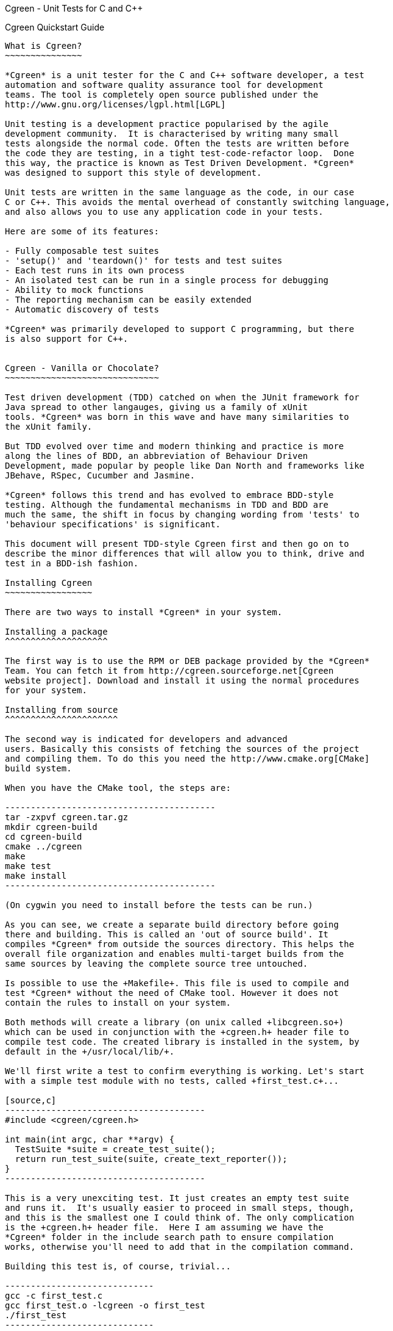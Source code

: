 Cgreen - Unit Tests for C and C++
===============================

Cgreen Quickstart Guide
-----------------------

What is Cgreen?
~~~~~~~~~~~~~~~

*Cgreen* is a unit tester for the C and C++ software developer, a test
automation and software quality assurance tool for development
teams. The tool is completely open source published under the
http://www.gnu.org/licenses/lgpl.html[LGPL]

Unit testing is a development practice popularised by the agile
development community.  It is characterised by writing many small
tests alongside the normal code. Often the tests are written before
the code they are testing, in a tight test-code-refactor loop.  Done
this way, the practice is known as Test Driven Development. *Cgreen*
was designed to support this style of development.

Unit tests are written in the same language as the code, in our case
C or C++. This avoids the mental overhead of constantly switching language,
and also allows you to use any application code in your tests.

Here are some of its features:

- Fully composable test suites
- 'setup()' and 'teardown()' for tests and test suites
- Each test runs in its own process
- An isolated test can be run in a single process for debugging
- Ability to mock functions
- The reporting mechanism can be easily extended
- Automatic discovery of tests
        
*Cgreen* was primarily developed to support C programming, but there
is also support for C++.


Cgreen - Vanilla or Chocolate?
~~~~~~~~~~~~~~~~~~~~~~~~~~~~~~

Test driven development (TDD) catched on when the JUnit framework for
Java spread to other langauges, giving us a family of xUnit
tools. *Cgreen* was born in this wave and have many similarities to
the xUnit family.

But TDD evolved over time and modern thinking and practice is more
along the lines of BDD, an abbreviation of Behaviour Driven
Development, made popular by people like Dan North and frameworks like
JBehave, RSpec, Cucumber and Jasmine.

*Cgreen* follows this trend and has evolved to embrace BDD-style
testing. Although the fundamental mechanisms in TDD and BDD are
much the same, the shift in focus by changing wording from 'tests' to
'behaviour specifications' is significant.

This document will present TDD-style Cgreen first and then go on to
describe the minor differences that will allow you to think, drive and
test in a BDD-ish fashion.

Installing Cgreen
~~~~~~~~~~~~~~~~~

There are two ways to install *Cgreen* in your system.

Installing a package
^^^^^^^^^^^^^^^^^^^^
      
The first way is to use the RPM or DEB package provided by the *Cgreen*
Team. You can fetch it from http://cgreen.sourceforge.net[Cgreen
website project]. Download and install it using the normal procedures
for your system.

Installing from source
^^^^^^^^^^^^^^^^^^^^^^

The second way is indicated for developers and advanced
users. Basically this consists of fetching the sources of the project
and compiling them. To do this you need the http://www.cmake.org[CMake]
build system.

When you have the CMake tool, the steps are:

-----------------------------------------
tar -zxpvf cgreen.tar.gz
mkdir cgreen-build
cd cgreen-build
cmake ../cgreen
make
make test    
make install
-----------------------------------------

(On cygwin you need to install before the tests can be run.)

As you can see, we create a separate build directory before going
there and building. This is called an 'out of source build'. It
compiles *Cgreen* from outside the sources directory. This helps the
overall file organization and enables multi-target builds from the
same sources by leaving the complete source tree untouched.

Is possible to use the +Makefile+. This file is used to compile and
test *Cgreen* without the need of CMake tool. However it does not
contain the rules to install on your system.

Both methods will create a library (on unix called +libcgreen.so+)
which can be used in conjunction with the +cgreen.h+ header file to
compile test code. The created library is installed in the system, by
default in the +/usr/local/lib/+.

We'll first write a test to confirm everything is working. Let's start
with a simple test module with no tests, called +first_test.c+...

[source,c]
---------------------------------------
#include <cgreen/cgreen.h>

int main(int argc, char **argv) {
  TestSuite *suite = create_test_suite();
  return run_test_suite(suite, create_text_reporter());
}
---------------------------------------

This is a very unexciting test. It just creates an empty test suite
and runs it.  It's usually easier to proceed in small steps, though,
and this is the smallest one I could think of. The only complication
is the +cgreen.h+ header file.  Here I am assuming we have the
*Cgreen* folder in the include search path to ensure compilation
works, otherwise you'll need to add that in the compilation command.

Building this test is, of course, trivial...

-----------------------------
gcc -c first_test.c
gcc first_test.o -lcgreen -o first_test
./first_test
-----------------------------
          
Invoking the executable should give...

-----------------------------
Running "main" (0 tests)...
Completed "main": 0 passes, 0 failures, 0 exceptions.
-----------------------------

All of the above rather assumes you are working in a Unix like
environment, probably with 'gcc'. The code is pretty much standard
C99, so any C compiler should work.  *Cgreen* should compile on all
systems that support the +sys/msg.h+ messaging library.  This has been
tested on Linux, MacOSX and Cygwin so far, but not Windows.

So far we have tested compilation, and that the test suite actually runs.
Let's add a meaningless test or two so that you can see how it runs...

[source,c]
-----------------------------
#include <cgreen/cgreen.h>

Ensure(this_test_should_pass) {
    assert_that(1 == 1);
}

Ensure(this_test_should_fail) {
    assert_that(0, is_equal_to(1));
}

int main(int argc, char **argv) {
    TestSuite *suite = create_test_suite();
    add_test(suite, this_test_should_pass);
    add_test(suite, this_test_should_fail);
    return run_test_suite(suite, create_text_reporter());
}
-----------------------------

A test is denoted by the macro *Ensure*. You can think of a test as
having a 'void (void)' signature. You add the test to your suite using
'add_test()'.

On compiling and running, we now get the output...

-----------------------------
Running "main" (2 tests)...
first_test.c:8: Test Failure: -> this_test_should_fail
    Expected [0] to [equal] [1]
Completed "main": 1 pass, 1 failure, 0 exceptions.
-----------------------------

The 'TextReporter', created by the 'create_text_reporter()' call, is
the simplest way to output the test results. It just streams the
failures as text.

Of course "0" would never equal "1", but this shows how *Cgreen*
presents the expression that you want to assert. We can also see a
handy short hand form for boolean expressions ('assert_that(1 == 1);').


Five minutes doing TDD with Cgreen
~~~~~~~~~~~~~~~~~~~~~~~~~~~~~~~~~~

For a more realistic example we need something to test. We'll pretend
that we are writing a function to split the words of a sentence in
place. It does this by replacing any spaces with string terminators
and returns the number of conversions plus one.  Here is an example of
what we have in mind...

[source,c]
-------------------------------
char *sentence = strdup("Just the first test");
word_count = split_words(sentence);
-------------------------------

'sentence' should now point at "Just\0the\0first\0test". Not an
obviously useful function, but we'll be using it for something more
practical later.

This time around we'll add a little more structure to our
tests. Rather than having the test as a stand alone program, we'll
separate the runner from the test cases.  That way, multiple test
suites of test cases can be included in the 'main()' runner file.
This makes it less work to add more tests.

Here is the, so far empty, test case in +words_test.c+...

[source,c]
-------------------------------
#include <cgreen/cgreen.h>

TestSuite *words_tests() {
TestSuite *suite = create_test_suite();
  return suite;
}
-------------------------------

Here is the +all_tests.c+ test runner...

[source,c]
-------------------------------
#include <cgreen/cgreen.h>

TestSuite *words_tests();

int main(int argc, char **argv) {
  TestSuite *suite = create_test_suite();
  add_suite(suite, words_tests());
  if (argc > 1) {
    return run_single_test(suite, argv[1], create_text_reporter());
  }
  return run_test_suite(suite, create_text_reporter());
}
-------------------------------

*Cgreen* has two ways of running tests. The default is to run all
tests in their own protected processes. This is what happens if you
invoke 'run_test_suite()'. All tests are then completely independent
since they run in separate processes, preventing a single run-away
test from bringing the whole program down with it. It also ensures
that one test cannot leave any state to the next, thus forcing you to
setup the prerequisites for each test correctly and clearly.

But if you want to debug any of your tests the constant 'fork()ing'
can make that difficult or impossible.  To make debugging simpler,
*Cgreen* does not fork() when only a single test is run by name with
the function 'run_single_test()'. And if you want to debug, you can
obviously set a breakpoint at that test (but note that its actual name
might have been mangled) . But since *Cgreen* does some book-keeping
before actually getting to the test, a better function is the one
simply called 'run()'.

Building this scaffolding...

-------------------------------
gcc -c words_test.c
gcc -c all_tests.c
gcc words_test.o all_tests.o -lcgreen -o all_tests
-------------------------------

...and executing the result gives the familiar...

-------------------------------
Running "main" (0 tests)...
Completed "main": 0 passes, 0 failures, 0 exceptions.
-------------------------------

All this scaffolding is pure overhead, but from now on adding tests
will be a lot easier.

Here is a first test of 'split_words()' in +words_test.c+...

[source,c]
-------------------------------
#include <cgreen/cgreen.h>;
#include "words.h";
#include <string.h>;

Ensure(word_count_returned_from_split) {
  char *sentence = strdup("Birds of a feather");
  int word_count = split_words(sentence);
  assert_that(word_count, is_equal_to(4));
  free(sentence);
}

TestSuite *words_tests() {
  TestSuite *suite = create_test_suite();
  add_test(suite, word_count_returned_from_split);
  return suite;
}
-------------------------------

The 'assert_that()' macro takes two parameters, the value to assert
and a constraint. The constraints comes in various forms. In this case
we use the probably most common, 'is_equal_to()'. With the default
'TextReporter' the message is sent to 'STDOUT'.

To get this to compile we need to create the +words.h+ header file...

[source,c]
-------------------------------
int split_words(char *sentence);
-------------------------------

...and to get the code to link we need a stub function in +words.c+...

[source,c]
-------------------------------
int split_words(char *sentence) {
  return 0;
}
-------------------------------

A full build later...

-------------------------------
gcc -c all_tests.c
gcc -c words_test.c
gcc -c words.c
gcc all_tests.o words_test.o words.o -lcgreen -o all_tests
./all_tests
-------------------------------

...and we get the more useful response...

-------------------------------
Running "main" (1 tests)...
words_test.c:10: Failure: -> words_tests -> word_count_returned_from_split 
	Expected [word_count] to [equal] [4]
		actual value:	[0]
		expected value:	[4]
Completed "main": 0 passes, 1 failure, 0 exceptions.
-------------------------------

The breadcrumb trail following the "Failure" text is the nesting of
the tests. It goes from the test suites, which can be nested in each
other, through the test function, and finally to the message from the
assertion. In the language of *Cgreen*, a "failure" is a mismatched
assertion, an "exception" occurs when a test fails to complete for any
reason.

We could get this to pass just by returning the value 4. Doing TDD in
really small steps, you would actually do this, but frankly this
example is too simple. Instead we'll go straight to the core of the
implementation...

[source,c]
--------------------------------
#include <string.h>;

int split_words(char *sentence) {
  int i, count = 1;
  for (i = 0; i < strlen(sentence); i++) {
    if (sentence[i] == ' ') {
      count++;
    }
  }
  return count;
}
---------------------------------

There is a hidden problem here, but our tests still passed so we'll
pretend we didn't notice.

[source,c]
---------------------------------
Running "main" (1 tests)...
Completed "main": 1 pass, 0 failures, 0 exceptions.
---------------------------------

Time to add another test. We want to confirm that the string is broken
into separate words...

[source,c]
---------------------------------
#include <cgreen/cgreen.h>
#include "words.h"
#include <string.h>;

Ensure(word_count_returned_from_split) { ... }

Ensure(spaces_should_be_converted_to_zeroes) {
  char *sentence = strdup("Birds of a feather");
  split_words(sentence);
  int comparison = memcmp("Birds\0of\0a\0feather", sentence, strlen(sentence));
  assert_that(comparison, is_equal_to(0));
  free(sentence); 
}

TestSuite *words_tests() {
  TestSuite *suite = create_test_suite();
  add_test(suite, word_count_returned_from_split);
  add_test(suite, spaces_should_be_converted_to_zeroes);
  return suite;
}
----------------------------------

Sure enough, we get a failure...

----------------------------------
Running "main" (2 tests)...
words_test.c:18: Failure: -> words_tests -> spaces_should_be_converted_to_zeroes 
	Expected [comparison] to [equal] [0]
		actual value:	[-32]
		expected value:	[0]
Completed "main": 1 pass, 1 failure, 0 exceptions.
----------------------------------

Not surprising given that we haven't written the code yet.

The fix...

[source,c]
----------------------------------
int split_words(char *sentence) {
  int i, count = 1;
  for (i = 0; i < strlen(sentence); i++) {
    if (sentence[i] == ' ') {
      sentence[i] = '\0';
      count++;
    }
  }
  return count;
}
----------------------------------

...reveals our previous hack...

----------------------------------
Running "main" (2 tests)...
words_test.c:10: Failure: -> words_tests -> word_count_returned_from_split 
	Expected [word_count] to [equal] [4]
		actual value:	[2]
		expected value:	[4]
Completed "main": 1 pass, 1 failure, 0 exceptions.
----------------------------------

Our earlier test now fails, because we have affected the 'strlen()'
call in our loop.  Moving the length calculation out of the loop...

[source,c]
----------------------------------
int split_words(char *sentence) {
  int i, count = 1, length = strlen(sentence);
  for (i = 0; i < length; i++) {
    ...
  }
  return count;
}
----------------------------------

...restores order...
		  
----------------------------------
Running "main" (2 tests)...
Completed "main": 2 passes, 0 failures, 0 exceptions.
----------------------------------

It's nice to keep the code under control while we are actually writing
it, rather than debugging later when things are more complicated.

That was pretty straight forward. Let's do something more interesting.

What are mock functions?
~~~~~~~~~~~~~~~~~~~~~~~~

The next example is more realistic. Still in our +words.h+ file, we
want to write a function that invokes a callback on each word in a
sentence. Something like...

[source,c]
----------------------------------
void act_on_word(const char *word, void *memo) { ... }
words("This is a sentence", &act_on_word, &memo);
----------------------------------

Here the 'memo' pointer is just some accumulated data that the
'act_on_word()' callback is working with. Other people will write the
'act_on_word()' function and probably many other functions like
it. The callback is actually a flex point, and not of interest right
now.

The function under test is the 'words()' function and we want to make
sure it walks the sentence correctly, dispatching individual words as
it goes. How to test this?

Let's start with a one word sentence. In this case we would expect the
callback to be invoked once with the only word, right? Here is the
test for that...

[source,c]
---------------------------------
...
#include <cgreen/mocks.h>
#include <stdlib.h>
...
void mocked_callback(const char *word, void *memo) {
  mock(word, memo);
}

Ensure(single_word_sentence_invokes_callback_once) {
  expect(mocked_callback,
    when(word, is_equal_to_string("Word")), when(memo, is_equal_to(NULL)));
  words("Word", &mocked_callback, NULL);
}

TestSuite *words_tests() {
  TestSuite *suite = create_test_suite();
  ...
  add_test(suite, single_word_sentence_invokes_callback_once);
  return suite;
}
---------------------------------

What is the funny looking 'mock()' function?

A mock is basically a programmable object. In C objects are limited to
functions, so this is a mock function. The macro 'mock()' compares the
incoming parameters with any expected values and dispatches messages
to the test suite if there is a mismatch. It also returns any values
that have been preprogrammed in the test.
 
The test function is
'single_word_sentence_invokes_callback_once()'. Using the 'expect()'
macro it programs the mock function to expect a single call. That call
will have parameters "Word" and 'NULL'. If they don't match later, we
will get a test failure.

Only the test method, not the mock callback, should be added to the
test suite.

For a successful compile and link, the +words.h+ file must now look like...

[source,c]
----------------------------
int split_words(char *sentence);
void words(const char *sentence, void (*walker)(const char *, void *), void *memo);
----------------------------

...and the +words.c+ file should have the stub...

[source,c]
----------------------------
void words(const char *sentence, void (*walker)(const char *, void *), void *memo) {
}
----------------------------

This gives us the expected failing tests...

----------------------------
Running "main" (3 tests)...
words_test.c:27: Test Failure: -> words_tests -> single_word_sentence_invokes_callback_once 
	Expected call was not made to function [mocked_callback]
Completed "main": 2 passes, 1 failure, 0 exceptions.
----------------------------

*Cgreen* reports that the callback was never invoked. We can easily get
the test to pass by filling out the implementation with...

[source,c]
----------------------------
void words(const char *sentence, void (*walker)(const char *, void *), void *memo) {
  (*walker)(sentence, memo);
}
----------------------------

That is, we just invoke it once with the whole string. This is a
temporary measure to get us moving. Now everything should pass,
although it's not much of a test yet.

That was all pretty conventional, but let's tackle the trickier case
of actually splitting the sentence. Here is the test function we will
add to +words_test.c+...

[source,c]
----------------------------
Ensure(phrase_invokes_callback_for_each_word) {
  expect(mocked_callback, when(word, is_equal_to_string("Birds")));
  expect(mocked_callback, when(word, is_equal_to_string("of")));
  expect(mocked_callback, when(word, is_equal_to_string("a")));
  expect(mocked_callback, when(word, is_equal_to_string("feather")));
  words("Birds of a feather", &mocked_callback, NULL);
}
----------------------------

Each call is expected in sequence. Any failures, or left over calls,
or extra calls, and we get failures. We can see all this when we run
the tests...

----------------------------
Running "main" (4 tests)...
words_test.c:32: Test Failure: -> words_tests -> phrase_invokes_callback_for_each_word
        Expected [[word] parameter in [mocked_callback]] to [equal string] ["Birds"]
                actual value:   ["Birds of a feather"]
                expected value: ["Birds"]
words_test.c:33: Test Failure: -> words_tests -> phrase_invokes_callback_for_each_word
        Expected call was not made to function [mocked_callback]
words_test.c:34: Test Failure: -> words_tests -> phrase_invokes_callback_for_each_word
        Expected call was not made to function [mocked_callback]
words_test.c:35: Test Failure: -> words_tests -> phrase_invokes_callback_for_each_word
        Expected call was not made to function [mocked_callback]
Completed "main": 4 passes, 4 failures, 0 exceptions.
-----------------------------

The first failure tells the story. Our little 'words()' function
called the mock callback with the entire sentence. This makes sense,
because that was the hack to get to the next test.

Although not relevant to this guide, I cannot resist getting these
tests to pass.  Besides, we get to use the function we created
earlier...

[source,c]
-----------------------------
void words(const char *sentence, void (*walker)(const char *, void *), void *memo) {
  char *words = strdup(sentence);
  int word_count = split_words(words);
  char *word = words;
  while (word_count-- > 0) {
    (*walker)(word, memo);
    word = word + strlen(word) + 1;
  }
  free(words);
}
------------------------------

And with some work we are rewarded with...

------------------------------
Running "main" (4 tests)...
Completed "main": 8 passes, 0 failures, 0 exceptions.
------------------------------

More work than I like to admit as it took me three goes to get this
right. I firstly forgot the '+ 1' added on to 'strlen()', then forgot
to swap 'sentence' for 'word' in the '(*walker)()' call, and finally
third time lucky. Of course running the tests each time made these
mistakes very obvious. It's taken me far longer to write these
paragraphs than it has to write the code.


Building Cgreen test suites
---------------------------

*Cgreen* is a tool for building unit tests in the C language. These are
usually written alongside the production code by the programmer to
prevent bugs. Even though the test suites are created by software
developers, they are intended to be human readable C code, as part of
their function is an executable specification.  Used in this way, the
test harness delivers constant quality assurance.

In other words you'll get less bugs.

Writing basic tests
~~~~~~~~~~~~~~~~~~~

*Cgreen* tests are simply C functions with no parameters and no
return value. To signal that they actually are tests we mark them with
the +Ensure+ macro. An example might be...

[source,c]
-----------------------------
Ensure(strlen_of_hello_is_five) {
    assert_that(strlen("Hello"), is_equal_to(5));
}
-----------------------------

The test name can be anything you want as long as it fullfills the
rules for an identifier in C.

The 'assert_that()' call is the primary part of an assertion, which is
complemented with a constraint, in this case 'is_equal_to()'. This
makes a very fluent interface to the asserts, that actually reads like
english.

Assertions send messages to *Cgreen*, which in turn
outputs the results.

Here are the standard constraints...

|=========================================================
|*Constraint* |*Passes if actual value/expression...*
|is_true | evaluates to true
|is_false | evaluates to false
|is_null | equals null
|is_non_null | is a non null value
|is_equal_to(value) |'== value'
|is_not_equal_to(value) |'!= value'
|is_greater_than(value) |'> value'
|is_less_than(value) |'< value'
|is_equal_to_contents_of(pointer, size)|matches the data pointed to by 'pointer' to a size of 'size' bytes
|is_not_equal_to_contents_of(pointer, size)|does not match the data pointed to by 'pointer' to a size of 'size' bytes
|is_equal_to_string(value) |are equal when compared using 'strcmp()'
|is_not_equal_to_string(value) |are not equal when compared using 'strcmp()'
|contains_string(value) |contains 'value' when evaluated using 'strstr()'
|does_contain_string(value) |does not contain 'value' when evaluated using 'strstr()'
|begins_with_string(value) |starts with the string 'value'
|is_equal_to_double(value) |are equal to 'value' within the number of significant digits (you can set 'significant_figures_for_assert_double_are(int figures)')
|is_not_equal_to_double(value) |are not equal to 'value' within the number of significant digits
|=========================================================

The boolean assertion macros accept an 'int' value. The equality
assertions accept anything that can be cast to 'intptr_t' and simply
perform an '==' operation. The string comparisons are slightly
different in that they use the '<string.h>' library function
'strcmp()'.  If 'is_equal_to()' is used on 'char *' pointers then the
pointers have to point at the same string to pass.

A cautionary note about the constraints is that you cannot use C/C++
string literal concatenation (like "don't" "use" "string"
"concatenation") in the parameters to the constraints. If you do, you
will get weird error messages about missing arguments to the
constraint macros. This is caused by the macros using argument strings
to produce nice failure messages.

Legacy style assertions
~~~~~~~~~~~~~~~~~~~~~~~

Cgreen have been around for a while, developed and matured. There is
another style of assertions that was the initial version, a style
that we now call the 'legacy style'. If you are not interested in
historical artifacts, I recommend that you skip this section.

But for completness, here are the legacy style assertion macros:

|=========================================================
|*Assertion* |*Description*
|assert_true(boolean) |Passes if boolean evaluates true
|assert_false(boolean) |Fails if boolean evaluates true
|assert_equal(first, second) |Passes if 'first == second'
|assert_not_equal(first, second) |Passes if 'first != second'
|assert_string_equal(char *, char *) |Uses 'strcmp()' and passes if the strings are equal
|assert_string_not_equal(char *, char *) |Uses 'strcmp()' and fails if the strings are equal
|=========================================================

Each assertion has a default message comparing the two values. If you
want to substitute your own failure messages, then you must use the
'*_with_message()' counterparts...

|=========================================================
|*Assertion*
|assert_true_with_message(boolean, message, ...)
|assert_false_with_message(boolean, message, ...)
|assert_equal_with_message(tried, expected, message, ...)
|assert_not_equal_with_message(tried, unexpected, message, ...)
|assert_string_equal_with_message(char *, char *, message, ...)
|assert_string_not_equal_with_message(char *, char *, message, ...)
|=========================================================

All these assertions have an additional 'char *' message parameter,
which is the message you wished to display on failure. If this is set
to 'NULL', then the default message is shown instead. The most useful
assertion from this group is 'assert_true_with_message()' as you can
use that to create your own assertion functions with your own
messages.

Actually the assertion macros have variable argument lists. The
failure message acts like the template in 'printf()'. We could change
the test above to be...

[source,c]
-----------------------------
Ensure(strlen_of_hello_is_five) {
    const char *greeting = "Hello";
    int length = strlen(greeting);
    assert_equal_with_message(length, 5, "[%s] should be 5, but was %d", greeting, length);
}
-----------------------------

A slightly more user friendly message when things go wrong. But,
actually, Cgreens default messages are so good that you are
encouraged to skip the legacy style and go for the more modern
constaints style assertions.

A runner
~~~~~~~~

For the tests to actually be run there needs to be a running test
suite. (But see also <<runner, Automatic Test Discovery>>.) We can
create one especially for this test like so...

[source,c]
-----------------------------
TestSuite *our_tests() {
    TestSuite *suite = create_test_suite();
    add_test(suite, strlen_of_hello_is_five);
    return suite;
}
-----------------------------

In case you have spotted that 'strlen_of_hello_is_five()' should have
an ampersand in front of it, 'add_test()' is actually a macro. The '&'
is added automatically. Further more, the Ensure-macro actually
mangles the tests name, so it is not actually a function name. (This
might also make them a bit difficult to find in the debugger....)

To run the test suite, we call 'run_test_suite()' on it. So we can
just write...

[source,c]
-----------------------------
run_test_suite(our_tests(), create_text_reporter());
-----------------------------

The results of assertions are ultimately delivered as passes and
failures to a collection of callbacks defined in a 'TestReporter'
structure. There is a predefined 'TestReporter' in *Cgreen* called the
'TextReporter' that delivers messages in plain text like we have
already seen.

The complete test code now looks like...

[source,c]
-----------------------------
#include <cgreen/cgreen.h>
#include <string.h>

Ensure(strlen_of_hello_is_five) {
    assert_that(strlen("Hello"), is_equal_to(5));
}

TestSuite *our_tests() {
    TestSuite *suite = create_test_suite();
    add_test(suite, strlen_of_hello_is_five);
    return suite;
}

int main(int argc, char **argv) {
    return run_test_suite(our_tests(), create_text_reporter());
}
-----------------------------

The return value of 'run_test_suite()' is a Unix exit code.

Compiling and running gives...

-----------------------------
gcc -c strlen_test.c
gcc strlen_test.o -lcgreen -o strlen_test
./strlen_test
Running "our_tests" (1 tests)...
Completed "our_tests": 1 pass, 0 failures, 0 exceptions.
-----------------------------

The test messages are only shown on failure. If we break our test to see it...

[source,c]
-----------------------------
Ensure(strlen_of_hello_is_five) {
    assert_that(strlen("Hiya", is_equal_to(5));
}
-----------------------------

...we'll get the helpful message...

-----------------------------
Running "our_tests" (1 tests)...
strlen_test.c:5: Failure: -> strlen_of_hello_is_five 
	Expected [strlen("Hiya")] to [equal] [5]
		actual value:	[4]
		expected value:	[5]
Completed "our_tests": 0 passes, 1 failure, 0 exceptions.
-----------------------------
                
*Cgreen* starts every message with the location of the test failure so
that the usual error message identifying tools (like emacs
+next-error+) will work out of the box.

Once we have a basic test scaffold up, it's pretty easy to add more
tests. Adding a test of 'strlen()' with an empty string for example...

[source,c]
-----------------------------
...
Ensure(strlen_of_empty_string_is_zero) {
    assert_equal(strlen("\0"), 0);
}

TestSuite *our_tests() {
    TestSuite *suite = create_test_suite();
    add_test(suite, strlen_of_hello_is_five);
    add_test(suite, strlen_of_empty_string_is_zero);
    return suite;
}
...
-----------------------------

And so on.

Set up and tear down
~~~~~~~~~~~~~~~~~~~~

It's common for test suites to have a lot of duplicate code,
especially when setting up similar tests. Take this database code for
example...

[source,c]
-----------------------------
#include <cgreen/cgreen.h>
#include <stdlib.h>
#include <mysql/mysql.h>
#include "person.h"

static void create_schema() {
    MYSQL *connection = mysql_init(NULL);
    mysql_real_connect(connection, "localhost", "me", "secret", "test", 0, NULL, 0);
    mysql_query(connection, "create table people (name, varchar(255) unique)");
    mysql_close(connection);
}

static void drop_schema() {
    MYSQL *connection = mysql_init(NULL);
    mysql_real_connect(connection, "localhost", "me", "secret", "test", 0, NULL, 0);
    mysql_query(connection, "drop table people");
    mysql_close(connection);
}

Ensure(can_add_person_to_database) {
    create_schema();
    Person *person = create_person();
    set_person_name(person, "Fred");
    save_person(person);
    Person *found = find_person_by_name("Fred");
    assert_that(get_person_name(person), is_equal_to_string("Fred"));
    drop_schema();
}

Ensure(cannot_add_duplicate_person) {
    create_schema();
    Person *person = create_person();
    set_person_name(person, "Fred");
    assert_that(save_person(person), is_true);
    Person *duplicate = create_person();
    set_person_name(duplicate, "Fred");
    assert_that(save_person(duplicate), is_false);
    drop_schema();
}

TestSuite *person_tests() {
    TestSuite *suite = create_test_suite();
    add_test(suite, can_add_person_to_database);
    add_test(suite, cannot_add_duplicate_person);
    return suite;
}

int main(int argc, char **argv) {
    return run_test_suite(person_tests(), create_text_reporter());
}
--------------------------

We have already factored out the duplicate code into its own
functions 'create_scheme()' and 'drop_schema()', so things are not so
bad. At least not yet. What happens when we get dozens of tests? For a
test subject as complicated as a database
http://www.martinfowler.com/eaaCatalog/activeRecord.html[ActiveRecord],
having dozens of tests is very likely.

We can get *Cgreen* to do some of the work for us by declaring these
methods as 'setup' and 'teardown' functions in the test suite.
 
Here is the new version...

[source,c]
-----------------------------
...
static void create_schema() { ... }

static void drop_schema() { ... }

Ensure(can_add_person_to_database) {
    Person *person = create_person();
    set_person_name(person, "Fred");
    save_person(person);
    Person *found = find_person_by_name("Fred");
    assert_that(get_person_name(person), is_equal_to_string("Fred"));
}

Ensure(cannot_add_duplicate_person) {
    Person *person = create_person();
    set_person_name(person, "Fred");
    assert_that(save_person(person), is_true);
    Person *duplicate = create_person();
    set_person_name(duplicate, "Fred");
    assert_that(save_person(duplicate), is_false);
}

TestSuite *person_tests() {
    TestSuite *suite = create_test_suite();
    set_setup(suite, create_schema);
    set_teardown(suite, drop_schema);
    add_test(suite, can_add_person_to_database);
    add_test(suite, cannot_add_duplicate_person);
    return suite;
}
...
---------------------------

With this new arrangement *Cgreen* runs the 'create_schema()' function
before each test, and the 'drop_schema()' function after each
test. This saves some repetitive typing and reduces the chance of
accidents. It also makes the tests more focused.

The reason we try so hard to strip everything out of the test
functions is the fact that the test suite acts as documentation. In
our +person.h+ example we can easily see that 'Person' has some kind
of name property, and that this value must be unique. For the tests to
act like a readable specification we have to remove as much mechanical
clutter as we can.

A couple of details. You can have only one 'setup' and one 'teardown'
in each 'TestSuite' as indicated by the names 'set_setup()' and
'set_teardown()'. Also the 'teardown' function may not be run if
the test crashes, causing some test interference. This brings us
nicely onto the next section...

Each test in its own process
~~~~~~~~~~~~~~~~~~~~~~~~~~~~~

Consider this test method...

[source,c]
-----------------------------
Ensure(will_seg_fault) {
    int *p = NULL;
    (*p)++;
}
-----------------------------

Crashes are not something you would normally want to have in a test
run. Not least because it will stop you receiving the very test output
you need to tackle the problem.

To prevent segmentation faults and other problems bringing down the
test suites, *Cgreen* runs every test in its own process.

Just before calling the 'setup' function, *Cgreen* 'fork()''s. The main
process waits for the test to complete normally or die. This includes
the calling the 'teardown' function, if any. If the test process dies,
an exception is reported and the main test process carries on.

For example...

[source,c]
-----------------------------
#include <cgreen/cgreen.h>
#include <stdlib.h>

Ensure(will_seg_fault) {
    int *p = NULL;
    (*p)++;
}

int main(int argc, char **argv) {
    TestSuite *suite = create_test_suite();
    add_test(suite, will_seg_fault);
    run_test_suite(suite, create_text_reporter());
}
-----------------------------


When built and run, this gives...

-----------------------------
Running "main" (1 tests)...
crash_test.c:4: Exception: -> will_seg_fault
        Test exited unexpectedly, likely from a non-standard exception, SIGSEGV, or other signal
Completed "main": 0 passes, 0 failures, 1 exception.
-----------------------------

The obvious thing to do now is to fire up the debugger. Unfortunately,
the constant 'fork()''ing of *Cgreen* can be an extra complication too
many when debugging. It's enough of a problem to find the bug.

To get around this, and also to allow the running of one test at a
time, *Cgreen* has the 'run_single_test()' function. The signatures of
the two run methods are...

- 'int run_test_suite(TestSuite *suite, TestReporter *reporter);'
- 'int run_single_test(TestSuite *suite, char *test, TestReporter *reporter);'

The extra parameter of 'run_single_test()', the 'test' string, is the
name of the test to select.  This could be any test, even in nested
test suites (see below). Here is how we would use it to debug our
crashing test...

[source,c]
-----------------------------
int main(int argc, char **argv) {
    TestSuite *suite = create_test_suite();
    add_test(suite, will_seg_fault);
    run_single_test(suite, "will_seg_fault", create_text_reporter());
}
-----------------------------

When run in this way, *Cgreen* will not 'fork()'.

This deals with the segmentation fault case, but what about a process
that fails to complete by getting stuck in a loop?

Well, *Cgreen* will wait forever too. Using the C signal handlers, we
can place a time limit on the process by sending it an interrupt. To
save us writing this ourselves, *Cgreen* includes the 'die_in()'
function to help us out.

Here is an example of time limiting a test...

[source,c]
-----------------------------
...
Ensure(will_seg_fault) { ... }

Ensure(this_would_stall) {
    die_in(1);
    while(0 == 0) { }
}

int main(int argc, char **argv) {
    TestSuite *suite = create_test_suite();
    add_test(suite, will_seg_fault);
    add_test(suite, this_would_stall);
    run_test_suite(suite, create_text_reporter());
}
---------------------------
                
When executed, the code will slow for a second, and then finish with...

---------------------------
Running "main" (2 tests)...
crash_test.c:4: Exception: -> will_seg_fault
        Test exited in unexpectedly, likely from a non-standard exception, SIGSEGV, or other signal
crash_test.c:9: Exception: -> will_stall
        Test exited in unexpectedly, likely from a non-standard exception, SIGSEGV, or other signal
Completed "main": 0 passes, 0 failures, 2 exceptions.
---------------------------

Note that you see the test results as they come in. *Cgreen* streams the
results as they happen, making it easier to figure out where the test
suite has problems.

Of course, if you want to set a general time limit on all your tests,
then you can add a 'die_in()' to a 'setup()' function. *Cgreen* will
then apply the limit to all of them.

Building composite test suites
~~~~~~~~~~~~~~~~~~~~~~~~~~~~~~
            
The 'TestSuite' is a composite structure.  This means test suites can
be added to test suites, building a tree structure that will be
executed in order.

Let's combine the 'strlen()' tests with the 'Person' tests above.
Firstly we need to remove the 'main()' calls.  E.g...

[source,c]
-----------------------------
#include <cgreen/cgreen.h>
#include <string.h>

Ensure(strlen_of_hello_is_five) { ... }
Ensure(strlen_of_empty_string_is_zero) { ... }

TestSuite *our_tests() {
    TestSuite *suite = create_test_suite();
    add_test(suite, strlen_of_hello_is_five);
    add_test(suite, strlen_of_empty_string_is_zero);
    return suite;
}
----------------------------

Then we can write a small runner script with a new
'main()' function...

[source,c]
-----------------------------
#include "strlen_tests.c"
#include "person_tests.c"

TestSuite *our_tests();
TestSuite *person_tests();

int main(int argc, char **argv) {
    TestSuite *suite = create_test_suite();
    add_suite(suite, our_tests());
    add_suite(suite, person_tests());
    if (argc > 1) {
        return run_single_test(suite, argv[1], create_text_reporter());
    }
    return run_test_suite(suite, create_text_reporter());
}
-----------------------

It's usually easier to place the 'TestSuite' prototypes in the runner
scripts, rather than have lot's of header files.  This is the same
reasoning that let us drop the prototypes for the test functions in
the actual test scripts.  We can get away with this, because the tests
are more about documentation than encapsulation.

It's sometimes handy to be able to run just a single test from the
command line, so we added a simple 'if' block to take the test name as
an optional argument.  The entire test suite will be searched for the
named test.  This trick also saves us a recompile when we debug.

We've placed each test suite in its own file, but that is not
necessary.  We could build several test suites in the same file, even
nesting them.  We can even add mixtures of test functions and test
suites to the same parent test suite.  Loops will give trouble,
however.

If we do place several suites in the same file, then all the suites
will be named the same in the breadcrumb trail in the test message.
They will all be named after the function the create call sits in.  If
you want to get around this, or you just like to name your test
suites, you can use 'create_named_test_suite()' instead of
'create_test_suite()'.  This takes a single string parameter.  In fact
'create_test_suite()' is just a macro that inserts the '__func__'
constant into 'create_named_test_suite()'.

What happens to 'setup' and 'teardown' functions in a 'TestSuite' that
contains other 'TestSuite's?

Well firstly, *Cgreen* does not 'fork()' when running a suite.  It
leaves it up to the child suite to 'fork()' the individual tests.
This means that a 'setup' and 'teardown' will run in the main
process.  They will be run once for each child suite.

We can use this to speed up our 'Person' tests above.  Remember we
were creating a new connection and closing it again in the fixtures.
This means opening and closing a lot of connections.  At the slight
risk of some test interference, we could reuse the connection accross
tests...

[source,c]
-----------------------
...
static MYSQL *connection;

static void create_schema() {
    mysql_query(connection, "create table people (name, varchar(255) unique)");
}

static void drop_schema() {
    mysql_query(connection, "drop table people");
}

Ensure(can_add_person_to_database) { ... }
Ensure(cannot_add_duplicate_person) { ... }

void open_connection() {
    connection = mysql_init(NULL);
    mysql_real_connect(connection, "localhost", "me", "secret", "test", 0, NULL, 0);
}

void close_connection() {
    mysql_close(connection);
}

TestSuite *person_tests() {
    TestSuite *suite = create_test_suite();
    set_setup(suite, create_schema);
    set_teardown(suite, drop_schema);
    add_test(suite, can_add_person_to_database);
    add_test(suite, cannot_add_duplicate_person);

    TestSuite *fixture = create_named_test_suite("Mysql fixture");
    add_suite(fixture, suite);
    set_setup(fixture, open_connection);
    set_teardown(fixture, close_connection);
    return fixture;
}
-----------------------

The trick here is creating a test suite as a wrapper whose sole
purpose to wrap the main test suite in the fixture.  This is our
'fixture' pointer.  This code is a little confusing, because we have
two sets of fixtures in the same test script.

We have the MySQL connection fixture.  This is runs
'open_connection()' and 'close_connection()' just once at the
beginning and end of the person tests.  This is because the 'suite'
pointer is the only member of 'fixture'.

We also have the schema fixture, the 'create_schema()' and
'drop_schema()', which is run before and after every test.  Those are
still attached to the inner 'suite'.

In the real world we would probably place the connection
fixture in its own file...

[source,c]
-----------------------
static MYSQL *connection;

MYSQL *get_connection() {
    return connection;
}

static void open_connection() {
    connection = mysql_init(NULL);
    mysql_real_connect(connection, "localhost", "me", "secret", "test", 0, NULL, 0);
}

static void close_connection() {
    mysql_close(connection);
}

TestSuite *connection_fixture(TestSuite *suite) {
    TestSuite *fixture = create_named_test_suite("Mysql fixture");
    add_suite(fixture, suite);
    set_setup(fixture, open_connection);
    set_teardown(fixture, close_connection);
    return fixture;
}
-----------------------

This allows the reuse of common fixtures across projects.
             
Mocking functions with Cgreen
-----------------------------
        
When testing you want certainty above all else.  Random events destroy
confidence in your test suite and force needless extra runs "to be
sure".  A good test places the subject under test into a tightly
controlled environment.  A test chamber if you like.  This makes the
tests fast, repeatable and reliable.

To create a test chamber for testing code, we have to control any
outgoing calls from the code under test.  We won't believe our test
failure if our code is making calls to the internet for example.  The
internet can fail all by itself.  Not only do we not have total
control, but it means we have to get dependent components working
before we can test the higher level code.  This makes it difficult to
code top down.

The solution to this dilemma is to write stub code for the components
whilst the higher level code is written.  This pollutes the code base
with temporary code, and the test isolation disappears when the system
is eventually fleshed out.

The ideal is to have minimal stubs written for each individual test.
*Cgreen* encourages this approach by making such tests easier to write.
         
The problem with streams
~~~~~~~~~~~~~~~~~~~~~~~~
            
How do we test this code...?

[source,c]
-----------------------
char *read_paragraph(int (*read)(void *), void *stream) {
    int buffer_size = 0, length = 0;
    char *buffer = NULL;
    int ch;
    while ((ch = (*read)(stream)) != EOF) {
        if (++length > buffer_size) {
            buffer_size += 100;
            buffer = (char *)realloc(buffer, buffer_size + 1);
        }
        if ((buffer[length] = ch) == '\n') {
            break;
        }
        buffer[length + 1] = '\0';
    }
    return buffer;
}
-----------------------

This is a fairly generic stream filter that turns the incoming
characters into C string paragraphs.  Each call creates one paragraph,
returning a pointer to it or returning 'NULL' if there is no
paragraph.  The paragraph has memory allocated to it and the stream is
advanced ready for the next call.  That's quite a bit of
functionality, and there are plenty of nasty boundary conditions.  I
really want this code tested before I deploy it.

The problem is the stream dependency.  We could use a real stream, but
that will cause all sorts of headaches.  It makes the test of our
paragraph formatter dependent on a working stream.  It means we have
to write the stream first, bottom up coding rather than top down.  It
means we will have to simulate stream failures - not easy.  It will
also mean setting up external resources.  This is more work, will run
slower, and could lead to spurious test failures.

By contrast we could write a simulation of the stream for each test,
called a "server stub".

For example, when the stream is empty nothing should happen.  We
hopefully get 'NULL' from 'read_paragraph' when the stream is
exhausted.  That is, it just returns a steady stream of 'EOF's.

[source,c]
-----------------------
static int empty_stream(void *stream) {
    return EOF;
}

Ensure(reading_lines_from_empty_stream_gives_null) {
    assert_that(read_paragraph(&empty_stream, NULL), is_null);
}

TestSuite *stream_tests() {
    TestSuite *suite = create_test_suite();
    add_test(suite, reading_lines_from_empty_stream_gives_null);
    return suite;
}
-----------------------

Our simulation is easy here, because our fake stream returns only one
value.  Things are harder when the function result changes from call
to call as a real stream would.  Simulating this would mean messing
around with static variables and counters that are reset for each
test.  And of course, we will be writing quite a few stubs.  Often a
different one for each test.  That's a lot of clutter.

*Cgreen* handles this clutter for us by letting us write a single
programmable function for all our tests.
             
Record and playback
~~~~~~~~~~~~~~~~~~~
            
We can redo our example by creating a 'stub_stream()' function
(any name will do)...

[source,c]
-----------------------
static int stub_stream(void *stream) {
    return (int)mock();
}
-----------------------

Hardly longer that our trivial server stub above, it is just a macro
to generate a return value, but we can reuse this in test after test.

For our simple example above we just tell it to always return 'EOF'...

[source,c]
-----------------------
#include <cgreen/mocks.h>

static int stub_stream(void *stream) {
    return (int)mock(stream);
}

Ensure(reading_lines_from_empty_stream_gives_null) {
    always_expect(stub_stream, will_return(EOF));
    assert_that(read_paragraph(stub_stream, NULL), is_null);
}
-----------------------

The 'always_expect()' macro takes as arguments the function name and
the 'will_return()' defines the return value. This is an expectation
of a call to the stub, and we have told 'stub_stream()' to always
return 'EOF' when called.


Let's see if our production code actually works...

-----------------------
Running "stream_tests" (1 tests)...
Completed "stream_tests": 1 pass, 0 failures, 0 exceptions.
-----------------------

So far, so good.  On to the next test.

If we want to test a one character line, we have to send the
terminating 'EOF' or '"\n"' as well as the single character.
Otherwise our code will loop forever, giving an infinite line of that
character.


Here is how we can do this...

[source,c]
-----------------------
Ensure(one_character_stream_gives_one_character_line) {
    expect(stub_stream, will_return('a'));
    expect(stub_stream, will_return(EOF));
    char *line = read_paragraph(&stub_stream, NULL);
    assert_that(line, is_equal_to_string("a"));
    free(line);
}
-----------------------

Unlike the 'always_expect()' instruction, 'expect()' sets up an
expectation of a single call and specifying 'will_return()' sets the
single return value for just that call.  It acts like a record and
playback model.  Successive expectations map out the return sequence
that will be given back once the test proper starts.

We'll add this test to the suite and run it...

-----------------------
Running "stream_tests" (2 tests)...
stream_test.c:19: Failure: -> one_character_stream_gives_one_character_line 
	Expected [line] to [equal string] ["a"]
		actual value:	["8a"]
		expected value:	["a"]
Completed "stream_tests": 1 pass, 1 failure, 0 exceptions.
-----------------------

Oops. Our code under test doesn't work. Already we need a fix...

[source,c]
-----------------------
char *read_paragraph(int (*read)(void *), void *stream) {
    int buffer_size = 0, length = 0;
    char *buffer = NULL;
    int ch;
    while ((ch = (*read)(stream)) != EOF) {
        if (++length > buffer_size) {
            buffer_size += 100;
            buffer = (char *)realloc(buffer, buffer_size + 1);
        }
        if ((buffer[length - 1] = ch) == '\n') {
            break;
        }
        buffer[length] = '\0';
    }
    return buffer;
}
-----------------------

After which everything is fine...

-----------------------
Running "stream_tests" (2 tests)...
Completed "stream_tests": 2 passes, 0 failures, 0 exceptions.
-----------------------
             
How do the *Cgreen* stubs work?  Each 'expect()' describes one call to
the stub and the 'will_return()' calls build up a static list of
return values which are used and returned in order as those calls
arrive. The return values are cleared between tests.

The 'mock()' macro captures the parameter names and the '__func__'
property (the name of the stub function).  *Cgreen* can then use these
to look up entries in the return list, and also to generate more
helpful messages.

We can crank out our tests quite quickly now...

[source,c]
-----------------------
Ensure(one_word_stream_gives_one_word_line) {
    expect(stub_stream, will_return('t'));
    expect(stub_stream, will_return('h'));
    expect(stub_stream, will_return('e'));
    always_expect(stub_stream, will_return(EOF));
    assert_that(read_paragraph(&stub_stream, NULL), is_equal_to_string("the"));
}
-----------------------

I've been a bit naughty.  As each test runs in its own process, I
haven't bothered to free the pointers to the paragraphs.  I've just
let the operating system do it.  Purists may want to add the extra
clean up code.

I've also used 'always_expect()' for the last instruction.  Without
this, if the stub is given an instruction it does not expect, it will
throw a test failure.  This is overly restrictive, as our
'read_paragraph()' function could quite legitimately call the stream
after it had run off of the end.  OK, that would be odd behaviour, but
that's not what we are testing here.  If we were, it would be placed
in a test of its own.  The 'always_expect()' call tells *Cgreen* to
keep going after the first three letters, allowing extra calls.

As we build more and more tests, they start to look like a
specification of the wanted behaviour...

[source,c]
-----------------------
Ensure(drops_line_ending_from_word_and_stops) {
    expect(stub_stream, will_return('t'));
    expect(stub_stream, will_return('h'));
    expect(stub_stream, will_return('e'));
    expect(stub_stream, will_return('\n'));
    assert_that(read_paragraph(&stub_stream, NULL), is_equal_to_string("the"));
}
-----------------------

...and just for luck...

[source,c]
-----------------------
Ensure(single_line_ending_gives_empty_line) {
    expect(stub_stream, will_return('\n'));
    assert_that(read_paragraph(&stub_stream, NULL), is_equal_to_string(""));
}
-----------------------

This time we musn't use 'always_return()'.  We want to leave the
stream where it is, ready for the next call to 'read_paragraph()'.  If
we call the stream beyond the line ending, we want to fail.
             
Oops, that was a little too fast. Turns out we are failing anyway...

-----------------------
Running "stream_tests" (5 tests)...
stream_test.c:36: Failure: -> drops_line_ending_from_word_and_stops 
	Expected [read_paragraph(&stub_stream, NULL)] to [equal string] ["the"]
		actual value:	["the
"]
		expected value:	["the"]
stream_test.c:41: Failure: -> single_line_ending_gives_empty_line 
	Expected [read_paragraph(&stub_stream, NULL)] to [equal string] [""]
		actual value:	["
öjj"]
		expected value:	[""]
Completed "stream_tests": 3 passes, 2 failures, 0 exceptions.
-----------------------

Clearly we are passing through the line ending.
Another fix later...

[source,c]
-----------------------
char *read_paragraph(int (*read)(void *), void *stream) {
    int buffer_size = 0, length = 0;
    char *buffer = NULL;
    int ch;
    while ((ch = (*read)(stream)) != EOF) {
        if (++length > buffer_size) {
            buffer_size += 100;
            buffer = (char *)realloc(buffer, buffer_size + 1);
        }
        if ((buffer[length - 1] = ch) == '\n') {
            buffer[--length] = '\0';
            break;
        }
        buffer[length] = '\0';
    }
    return buffer;
}
-----------------------

And we are passing again...

-----------------------
Running "stream_tests" (5 tests)...
Completed "stream_tests": 5 passes, 0 failures, 0 exceptions.
-----------------------
             
There are no limits to the number of stubbed methods within a test,
only that two stubs cannot have the same name.  So the following will
cause problems...

[source,c]
-----------------------
static int stub_stream(void *stream) {
    return (int)mock();
}

Ensure(bad_test) {
    expect(stub_stream, will_return('a'));
    do_stuff(&stub_stream, &stub_stream);
}
-----------------------

It will be necessary to have two stubs to make this test behave...

[source,c]
-----------------------
static int first_stream(void *stream) {
    return (int)mock();
}

static int second_stream(void *stream) {
    return (int)mock();
}

Ensure(good_test) {
    expect(first_stream, will_return('a'));
    expect(second_stream, will_return('a');
    do_stuff(&first_stream, &second_stream);
}
-----------------------

We now have a way of writing fast, clear tests with no external
dependencies.  The information flow is still one way though, from stub
to the code under test.  When our code calls complex procedures, we
won't want to pick apart the effects to infer what happened.  That's
too much like detective work.  And why should we?  We just want to
know that we dispatched the correct information down the line.

Things get more interesting when we thing of the traffic going the
other way, from code to stub.  This gets us into the same territory as
mock objects.
             
Setting expectations on mock functions
~~~~~~~~~~~~~~~~~~~~~~~~~~~~~~~~~~~~~~
            
To swap the traffic flow, we'll look at an outgoing example instead.
Here is the prewritten production code...

[source,c]
-----------------------
void by_paragraph(int (*read)(void *), void *in, void (*write)(void *, char *), void *out) {
    while (1) {
        char *line = read_paragraph(read, in);
        if (line == NULL) {
            return;
        }
        (*write)(out, line);
        free(line);
    }
}
-----------------------

This is the start of a formatter utility.  Later filters will probably
break the paragaphs up into justified text, but right now that is all
abstracted behind the 'void write(void *, char *)' interface.  Our
current interests are: does it loop through the paragraphs, and does
it crash?

We could test correct paragraph formation by writing a stub that
collects the paragraphs into a 'struct'.  We could then pick apart
that 'struct' and test each piece with assertions.  This approach is
extremely clumsy in C.  The language is just not suited to building
and tearing down complex edifices, never mind navigating them with
assertions.  We would badly clutter our tests.

Instead we'll test the output as soon as possible, right in
the called function...

[source,c]
-----------------------
...
void expect_one_letter_paragraph(char *paragraph, void *stream) {
    assert_string_equal(paragraph, "a", NULL);
}

Ensure(one_character_is_made_into_a_one_letter_paragraph) {
    by_paragraph(
            &one_character_stream,
            NULL,
            &expect_one_letter_paragraph,
            NULL);
}
...
-----------------------

By placing the assertions into the mocked function, we keep the tests
minimal.  The catch with this method is that we are back to writing
individual functions for each test.  We have the same problem as we
had with hand coded stubs.

Again, *Cgreen* has a way to automate this.  Here is the rewritten
test...

[source,c]
-----------------------
static int reader(void *stream) {
    return (int)mock(stream);
}

static void writer(void *stream, char *paragraph) {
    mock(stream, paragraph);
}

Ensure(one_character_is_made_into_a_one_letter_paragraph) {
    expect(reader, will_return('a'));
    always_expect(reader, will_return(EOF));
    expect(writer, when(paragraph, is_equal_to_string("a")));
    by_paragraph(&reader, NULL, &writer, NULL);
}
-----------------------

Where are the assertions?

Unlike our earlier stub, 'reader()' can now check its parameters.  In
object oriented circles, an object that checks its parameters as well
as simulating behaviour is called a mock object.  By analogy
'reader()' is a mock function, or mock callback.

Using the 'expect' macro, we have set up the expectation that
'writer()' will be called just once.  That call must have the string
'"a"' for the 'paragraph' parameter.  If the actual value of that
parameter does not match, the mock function will issue a failure
straight to the test suite.  This is what saves us writing a lot of
assertions.

When specifying behavior of mocks there are three parts. First, how
often the specified behaviour or expectation will be executed:

|=========================================
|*Macro*|*Description*
|'expect(function, ...)'|Expected once, in order
|'always_expect(function, ...)'|Expect this behavior from here onwards
|'never_expect(function)'|This mock is expected to never be called
|=========================================

You can specify constraints and behaviours for each expectation
(except for 'never_expect()' naturally). A constraint places
restrictions on the parameters (and will tell you if the expected
restriction was not met), and a behaviour specifies what the mock
should do if the parameter constraints are met.

A parameter constraint is defined using the 'when(parameter,
constraint)' macro. It takes two parameters:

|=================================================
|*Parameter*|*Description*
|parameter|The name of the parameter to the mock function
|constraint|A constraint placed on that parameter
|=================================================

There is a multitude of constraints available (actually, exactly the
same as for the assertions we saw earlier):

|========================================
|*Constraint*|*Type*
|is_equal_to(value)| Integers
|is_not_equal_to(value)| Integers
|is_greater_than(value)| Integers
|is_less_than(value)| Integers
||
|is_equal_to_contents_of(pointer, size_of_contents)|Bytes/Structures
|is_not_equal_to_contents_of(pointer, size_of_contents)|Bytes/Structures
||
|is_equal_to_string(value)|String
|is_not_equal_to_string(value)|String
|contains_string(value)|String
|does_not_contain_string(value)|String
|begins_with_string(value)|String
||
|is_equal_to_double(value)|Double
|is_not_equal_to_double(value)|Double
|========================================

Then there are two ways to return results:

|========================================
|*Macro*|*Description*
|will_return(value)|Return the value from the mock function (which needs to be declared returning that type
|will_set_contents_of_parameter(parameter_name, value, size)|Writes the value in the referenced parameter
|========================================

You can combine these in various ways:

[source,c]
-----------------------
  expect(mocked_file_writer,
        when(data, is_equal_to(42)),
        will_return(EOF));
  expect(mocked_file_reader,
        when(file, is_equal_to_contents_of(&FD, sizeof(FD))),
        when(input, is_equal_to_string("Hello world!"),
        will_set_contents_of_parameter(status, FD_CLOSED, sizeof(bool))));
-----------------------

If multiple 'when()' are specified they all need to be fullfilled. You
can of course only have one for each of the parameters of your mock
function.

You can also have multiple 'will_set_contents_of_parameter()' in an
expectation, one for each reference parameter, but naturally only one
'will_return()'.

It's about time we actually ran our test...

-----------------------
Running "stream_tests" (6 tests)...
Completed "stream_tests": 6 passes, 0 failures, 0 exceptions.
-----------------------

Confident that a single character works, we can further specify the
behaviour.  Firstly an input sequence...

[source,c]
-----------------------
Ensure(no_line_endings_makes_one_paragraph) {
    expect(reader, will_return('a'));
    expect(reader, will_return(' '));
    expect(reader, will_return('b'));
    expect(reader, will_return(' '));
    expect(reader, will_return('c'));
    always_expect(reader, will_return(EOF));
    expect(writer, when(paragraph, is_equal_to_string("a b c")));
    by_paragraph(&reader, NULL, &writer, NULL);
}
-----------------------

A more intelligent programmer than me would place all these calls in a
loop.  Next, checking an output sequence...

[source,c]
-----------------------
Ensure(line_endings_generate_separate_paragraphs) {
    expect(reader, will_return('a'));
    expect(reader, will_return('\n'));
    expect(reader, will_return('b'));
    expect(reader, will_return('\n'));
    expect(reader, will_return('c'));
    always_expect(reader, will_return(EOF));
    expect(writer, when(paragraph, is_equal_to_string("a")));
    expect(writer, when(paragraph, is_equal_to_string("b")));
    expect(writer, when(paragraph, is_equal_to_string("c")));
    by_paragraph(&reader, NULL, &writer, NULL);
}
-----------------------

Again we can se that the 'expect()' calls follow a record and playback
model.  Each one tests a successive call.  This sequence confirms that
we get '"a"', '"b"' and '"c"' in order.

Then we'll make sure the correct stream pointers are passed to the
correct functions.  This is a more realistic parameter check...

[source,c]
-----------------------
Ensure(resources_are_paired_with_the_functions) {
    expect(reader, when(stream, is_equal_to(1)), will_return('a'));
    always_expect(reader, when(stream, is_equal_to(1)), will_return(EOF));
    expect(writer, when(stream, is_equal_to(2)));
    by_paragraph(&reader, (void *)1, &writer, (void *)2);
}
-----------------------

And finally we'll specify that the writer is not called if
there is no paragraph.

[source,c]
-----------------------
Ensure(empty_paragraphs_are_ignored) {
    expect(reader, will_return('\n'));
    always_expect(reader, will_return(EOF));
    never_expect(writer);
    by_paragraph(&reader, NULL, &writer, NULL);
}
-----------------------

This last test is our undoing...

-----------------------
Running "stream_tests" (10 tests)...
streams_tests.c:93: Test Failure: -> empty_paragraphs_are_ignored
        Function [writer] has an expectation that it will never be called, but it was
Completed "stream_tests": 14 passes, 1 failure, 0 exceptions.
-----------------------

Obviously blank lines are still being dispatched to the 'writer()'.
Once this is pointed out, the fix is obvious...

[source,c]
-----------------------
void by_paragraph(int (*read)(void *), void *in, void (*write)(void *, char *), void *out) {
    while (1) {
        char *line = read_paragraph(read, in);
        if ((line == NULL) || (strlen(line) == 0)) {
            return;
        }
        (*write)(out, line);
        free(line);
    }
}
-----------------------

Tests with 'never_expect()' can be very effective at uncovering subtle
bugs.

-----------------------
Running "stream_tests"...
Completed "stream_tests": 14 passes, 0 failures, 0 exceptions.
-----------------------

All done.

=== Mocks Are...

Using mocks is a very handy way to isolate a unit and catch and
control calls to external units. Depending on your style of coding two
schools of thinking have emerged. And of course *Cgreen* supports
both!


==== Strict or Loose Mocks ====

The two schools are thinking a bit differently about what mock
expectations means. Does it mean that all external calls must be
declared and expected? What happens if a call was made to a mock that
wasn't expected? And vice versa, if an expected call was not made?

Actually, the thinking is not only a school of thought, but you might
want to switch from one to the other. So *Cgreen* allows for that too.

By default *Cgreen* mocks are ''strict'', which means that a call to
an non-expected mock will be considered a failure. So will an expected
call that was not fullfilled. You might consider this a way to define
a unit through all its exact behaviours towards its neighbours.

On the other hand, ''loose'' mocks are looser. They allow both
unfullfilled expectations and try to handle unexpected calls in a
reasonable way.

You can use both with in the same suite of tests using the call
'cgreen_mocks_are(strict_mocks);' and 'cgreen_mocks_are(loose_mocks);'
respectively.


==== Learning Mocks ====

Working with legacy code and trying to apply TDD, BDD or even simply
add some unit tests is not easy. You're working with unknown code that
does unknown things with unknown counterparts.

So the first step would be to isolate the unit. We won't go into
details on how to do that here, but basically you would replace the
interface to other units with mocks. This is a somewhat tedious manual
labor, but will result in an isolated unit where you can start
applying your unit tests.

Once you have your unit isolated in a harness of mocks, we need to
figure out which calls it does to other units, now replaced by mocks,
in the specific case we are trying to test.

This might be complicated, so *Cgreen* makes that a bit simpler. There
is a third ''mode'' of the *Cgreen* mocks, the learning mocks.

If you temporarily add the call 'cgreen_mocks_are(learning_mocks);' at
the beginning of your unit test, the mocks will record all calls and
present a list of those calls in order, including the actual parameter
values, on the standard output.

So let's look at the following example from the *Cgreen* unit
tests. It's a bit contorted since the test actually call the mocked
functions directly, but I believe it will serve as an example.

[source,c]
-----
static char *string_out(int p1) {
    return (char *)mock(p1);
}

static int integer_out() {
    return (int)mock();
}

Ensure(Mocks, learning_mocks_emit_pastable_code) {
    cgreen_mocks_are(learning_mocks);
    string_out(1);
    string_out(2);
    integer_out();
    integer_out();
    string_out(3);
    integer_out();
}
-----

We can see the call to 'cgreen_mocks_are()' starting the test and
setting the mocks into learning mode.

If we run this, just as we usually run tests, the following will show
up in our terminal:

[source,c]
----
learning_mocks_emit_pastable_code: learned mocks:
        expect(string_out, when(p1, is_equal_to(1)));
        expect(string_out, when(p1, is_equal_to(2)));
        expect(integer_out);
        expect(integer_out);
        expect(string_out, when(p1, is_equal_to(3)));
        expect(integer_out);
----

If this were a real test we could just copy this and paste it in place
of the call to 'cgreen_mocks_are()' and we're done.


BDD-ish Style Cgreen
--------------------

As mentioned earlier, *Cgreen* also supports the behaviour driven
style of test driving code. The thinking behind BDD is that we don't
really want to test anything, if we just could specify the behaviour
of our code and ensure that it actually behaves this way we would be
fine.

This might seem like an age old dream, but when you think about it,
there is actually very little difference in the mechanics from
TDD. First we write how we want it, then implement it. But the small
change in wording, from `test´ to `behaviour´, from `test that´ to `ensure
that´, makes a huge difference in thinking, and also very often in quality
of the resulting code.

The SUT - Subject Under Test
~~~~~~~~~~~~~~~~~~~~~~~~~~

Since BDD talks about behaviour, there has to be something that we can
talk about as having the wanted behaviour. This is usually called the
SUT, the Subject Under Test. *Cgreen* in BDD-ish mode requires that you
define a name for it.

[source, c]
-----------------------
#include <cgreen/cgreen.h>
Describe(SUT);
-----------------------

Since *Cgreen* supports C++ there you naturally have the objects and
also the Class Under Test. But in plain C you will have to think about
what is actually the "class" under test. E.g. in 'sort.c' you might
see

[source, c]
---------------------
#include <cgreen/cgreen.h>
Describe(Sorter);

Ensure(Sorter, can_sort_an_empty_list) {
  assert_that(sorter(NULL), is_null);
}
---------------------

In this example you can clearly see what difference the BDD-ish style
makes when it comes to naming. Convention, and natural language,
dictates that typical names for what TDD would call tests, now starts
with 'can' or 'finds' or other verbs, which makes the specification so
much easier to read.

Yes, I wrote 'specification'. Because that is how BDD views what TDD
basically calls a test suite. The suite specifies the behaviour of a
`class´. (That's why some BDD frameworks draw on 'spec', like
*RSpec*.)

As you can see in the short example above, you have to give the SUT in
the 'Ensure()' declaration too. If you don't, *Cgreen* will get
confused about which style you are using and your source won't
compile.

Contexts and Before and After
~~~~~~~~~~~~~~~~~~~~~~~~~~~~~

The complete specification of the behaviour of a SUT might become long
and require various forms of setup. When using TDD style you
would probably break this up into multiple suites having their own
'setup()' and 'teardown()'.

With BDD-ish style we could consider the suite as a behaviour
specification for our SUT 'in a particular context'. E.g.

[source, c]
------------------------
#include <cgreen/cgreen.h>

Describe(shopping_basket_for_returning_customer);

Customer *customer;

BeforeEach(shopping_basket_for_returning_customer){
  customer = create_test_customer();
  login(customer);
}

AfterEach(shopping_basket_for_returning_customer) {
  logout(customer);
  destroy_customer(customer);
}

Ensure(shopping_basket_for_returning_customer, can_use_discounts) {
  ...
}
-----------------------------------------------

The ''context'' would then be 'shopping_basket_for_returning_customer',
with the SUT being the shopping basket ''class''.

We have added two ''functions'' which are exactly what they say they
are. Before each ''test'' (or behaviour specification) the customer
record will always be created and the customer logged in, exactly like
we could do with the 'setUp()' function in TDD style. In the same
manner, after each ''test'' the customer will be logged out and the
record destroyed.

I've been holding back on running *Cgreen* with this example because
you need to write all three of the new ''functions'' (of course you
can see that they are CPP macros, right?), to make that work.

And there is one more thing. To run this using the same kind of main
program that we saw earlier, we need to name the SUT or context when
we add the test to a suite:

[source, c]
----------------------

TestSuite *shopping_basket_tests()
{
  TestSuite *suite = create_test_suite();
  add_test_with_context(suite, shopping_basket_for_returning_customer, can_use_discounts);
  return suite;
}
-----------------------

Note that you don't need to (and shouldn't) add any setup or teardown
to the suite. That's already taken care of by the 'BeforeEach()' and
'AfterEach()' definitions.

Now we are ready to run the tests by compiling and linking as
always. And then running the tests through our main program.

[[changing_style, Changing Style]]

Changing Style
~~~~~~~~~~~~~~

If you already have some TDD style *Cgreen* test suites, it is quite
easy to change them over to BDD-ish style. Here are the steps required

* Add 'Describe(SUT);'

* Turn your current setup function into a 'BeforeEach()' definition by
changing its signature to match the macro, or simply call the existing
setup function from the BeforeEach(). If you don't have any setup function
you still need to define an empty 'BeforeEach()'.

* Ditto for 'AfterEach()'.

* Add the SUT to each 'Ensure()' by inserting it as a first parameter.

* Change the call to add the tests to 'add_test_with_context()' by
  adding the name of the SUT as the second parameter.

* Optionally remove the calls to 'set_setup()' and 'set_teardown()'.

Done.

If you want to continue to run the tests using a hand-coded runner,
you can do that by keeping the setup and teardown functions and their
corresponding set_-calls.

It's nice that this is a simple process, because you can change over
from TDD style to BDD-ish style in small steps. You can convert one source
file at a time, by just following the recipe above. Everything will
still work as before but your tests and code will likely improve.

And once you have changed style you can fully benefit from the
automatic discovery of tests as described in <<runner, Automatic Test
Discovery>>.


Changing Cgreen Reporting
-------------------------

Replacing the reporter
~~~~~~~~~~~~~~~~~~~~~~
            
In every test suite so far, we have run the tests with this line...

[source,c]
-----------------------
return run_test_suite(our_tests(), create_text_reporter());
-----------------------

We can change the reporting mechanism just by changing this
method.

Here is the code for 'create_text_reporter()'...

[source,c]
-----------------------
TestReporter *create_text_reporter(void) {
    TestReporter *reporter = create_reporter();
    if (reporter == NULL) {
        return NULL;
    }
    reporter->start_suite = &text_reporter_start_suite;
    reporter->start_test = &text_reporter_start_test;
    reporter->show_fail = &show_fail;
    reporter->show_incomplete = &show_incomplete;
    reporter->finish_test = &text_reporter_finish;
    reporter->finish_suite = &text_reporter_finish;
    return reporter;
}
-----------------------

The 'TestReporter' structure contains function pointers that control
the reporting.  When called from 'create_reporter()' constructor,
these pointers are set up with functions that display nothing. The
text reporter code replaces these with something more dramatic, and
then returns a pointer to this new object. Thus the
'create_text_reporter()' function effectively extends the object from
'create_reporter()'.
             
The text reporter only outputs content at the start of the first test,
at the end of the test run to display the results, when a failure
occurs, and when a test fails to complete.  A quick look at the
+text_reporter.c+ file in *Cgreen* reveals that the overrides just
output a message and chain to the versions in +reporter.h+.

To change the reporting mechanism ourselves, we just have to know a little
about the methods in the 'TestReporter' structure.
             
The TestReporter structure
~~~~~~~~~~~~~~~~~~~~~~~~~~

The *Cgreen* 'TestReporter' is a pseudo class that looks
something like...

[source,c]
-----------------------
typedef struct _TestReporter TestReporter;
struct _TestReporter {
    void (*destroy)(TestReporter *reporter);
    void (*start_suite)(TestReporter *reporter, const char *name, const int count);
    void (*start_test)(TestReporter *reporter, const char *name);
    void (*show_pass)(TestReporter *reporter, const char *file, int line,
                                   const char *message, va_list arguments);
    void (*show_fail)(TestReporter *reporter, const char *file, int line,
                                   const char *message, va_list arguments);
    void (*show_incomplete)(TestReporter *reporter, const char *file, int line,
                                   const char *message, va_list arguments);
    void (*assert_true)(TestReporter *reporter, const char *file, int line, int result,
                                   const char * message, ...);
    void (*finish_test)(TestReporter *reporter, const char *file, int line);
    void (*finish_suite)(TestReporter *reporter, const char *file, int line);
    int passes;
    int failures;
    int exceptions;
    void *breadcrumb;
    int ipc;
    void *memo;
};
-----------------------

The first block are the methods that can be overridden.

'void (*destroy)(TestReporter *reporter)'::
This is the destructor for the default 
structure. If this is overridden, then the overriding function must call 
'destroy_reporter(TestReporter *reporter)' to finish the clean up. 

'void (*start_suite)(TestReporter *reporter, const char *name, const int count)'::
This is the first of the callbacks. At the start of
each test suite *Cgreen* will call this method on the reporter with
the name of the suite being entered and the number of tests in that
suite. The default version keeps track of the stack of tests in the
'breadcrumb' pointer of 'TestReporter'. If you make use of the
breadcrumb functions, as the defaults do, then you will need to call
'reporter_start()' to keep the book keeping in sync.

'void (*start_test)(TestReporter *reporter, const char *name)'::
At the start of each test *Cgreen* will call this method on the
reporter with the name of the test being entered. Again, the default
version keeps track of the stack of tests in the 'breadcrumb' pointer
of 'TestReporter'. If you make use of the breadcrumb functions, as the
defaults do, then you will need to call 'reporter_start()' to keep the
book keeping in sync.

'void (*show_pass)(TestReporter *reporter, const char *file, int line, const char *message, va_list arguments)'::
This method is initially empty as there most reporters see little
point in reporting passing tests (but you might do), so there is no
need to chain the call to any other function. Besides the pointer to
the reporter structure, *Cgreen* also passes the file name of the
test, the line number of failed assertion, the message to show and any
additional parameters to substitute into the message. The message
comes in as 'printf()' style format string, and so the variable
argument list should match the substitutions.

'void (*show_fail)(TestReporter *reporter, const char *file, int line, const char *message, va_list arguments)'::
The partner of 'show_pass()', and the one you'll likely overload first.

'void (*show_incomplete)(TestReporter *reporter, const char *file, int line, const char *message, va_list arguments)'::
When a test fails to complete, this is the handler that is called. As it's an unexpected
outcome, no message is received, but we do get the name of the
test. The text reporter combines this with the breadcrumb to produce
the exception report.

'void (*assert_true)(TestReporter *reporter, const char *file, int line, int result, const char * message, ...)'::
This is not normally
overridden and is really internal. It is the raw entry point for the
test messages from the test suite. By default it dispatches the call
to either 'show_pass()' or 'show_fail()'.

'void (*finish_test)(TestReporter *reporter, const char *file, int line)'::
The counterpart to the '(*start_test)()' call. It is called
on leaving the test. It needs to be chained to the
'reporter_finish()' to keep track of the breadcrumb book keeping.

'void (*finish_suite)(TestReporter *reporter, const char *file, int line)'::
The counterpart to the '(*start_suite)()' call called on
leaving the test suite, and similar to the '(*finish_test)()' if your
reporter needs a handle on that event too. The default text reporter
chains both this and '(*finish_test)()' to the same function where it
figures out if it is the end of the top level suite. If so, it prints
the familiar summary of passes and fails.

The second block is simply resources and book keeping that the reporter
can use to liven up the messages...

[horizontal]
'passes':: The number of passes so far.
'failures'::  The number of failures generated so far.
'exceptions':: The number of test functions that have failed to complete so far. 
'breadcrumb':: This is a pointer to the list of test names in the stack.
				
The 'breadcrumb' pointer is different and needs a little explanation.
Basically it is a stack, analogous to the breadcrumb trail you see on
websites.  Everytime a 'start()' handler is invoked, the name is
placed in this stack.  When a 'finish()' message handler is invoked, a
name is popped off.

There are a bunch of utility functions in +cgreen/breadcrumb.h+ that
can read the state of this stack.  Most useful are
'get_current_from_breadcrumb()' which takes the breadcrumb pointer and
returns the current test name, and 'get_breadcrumb_depth()' which gives
the current depth of the stack.  A depth of zero means that the test
run has finished.

If you need to traverse all the names in the breadcrumb, then you can
call 'walk_breadcrumb()'.  Here is the full signature...

[source,c]
-----------------------
void walk_breadcrumb(Breadcrumb *breadcrumb, void (*walker)(const char *, void *), void *memo);
-----------------------

The 'void (\*walker)(const char \*, void \*)' is a callback
that will be passed the name of the test suite for each
level of nesting.
It is also passed the 'memo' pointer that was
passed to the 'walk_breadcrumb()' call.
You can use this pointer for anything you want, as
all *Cgreen* does is pass it from call to call.
This is so aggregate information can be kept track of whilst
still being reentrant.


The last parts of the 'TestReporter' structure are...

[horizontal]
'ipc':: This is an internal structure for handling the messaging between reporter
and test suite. You shouldn't touch this.
'memo':: By contrast, this is a spare pointer for your own expansion.
             
An example XML reporter
~~~~~~~~~~~~~~~~~~~~~~~
            
Let's make things real with an example.
Suppose we want to send the output from *Cgreen* in XML format,
say for storing in a repository or for sending across the network.
             
            
Suppose also that we have come up with the following format...

[source,xml]
-----------------------
<?xml?>
<suite name="Top Level">
    <suite name="A Group">
        <test name="a_test_that_passes">
        </test>
        <test name="a_test_that_fails">
            <fail>
                <message>A failure</message>
                <location file="test_as_xml.c" line="8"/>
            </fail>
        </test>
    </suite>
</suite>
-----------------------

In other words a simple nesting of tests with only failures encoded.
The absence of failure is a pass.

Here is a test script, +test_in_xml.c+ that we can use to construct the
above output...

[source,c]
-----------------------
#include <cgreen/cgreen.h>

Ensure(this_test_passes) {
    assert_true(1);
}

Ensure(this_test_fails) {
    assert_true_with_message(0, "A failure");
}

TestSuite *test_group() {
    TestSuite *suite = create_test_suite();
    add_test(suite, this_test_passes);
    add_test(suite, this_test_fails);
    return suite;
}

int main(int argc, char **argv) {
    TestSuite *suite = create_test_suite();
    add_suite(suite, test_group());
    return run_test_suite(suite, create_text_reporter());
}
-----------------------

The text reporter is used just to confirm that everything is working.
So far it is.

-----------------------
Running "main" (2 tests)...
test_in_xml.c:8: Test Failure: -> test_group -> this_test_fails 
	A failure
Running "main" (2 tests)...
Completed "main": 1 pass, 1 failure, 0 exceptions.
-----------------------
             
          
Our first move is to switch the reporter from text, to our
not yet written XML version...

[source,c]
-----------------------
#include "cgreen/cgreen.h
#include "xml_reporter.h"

...

int main(int argc, char **argv) {
    TestSuite *suite = create_test_suite();
    add_suite(suite, test_group());
    return run_test_suite(suite, create_xml_reporter());
}
-----------------------

We'll start the ball rolling with the +xml_reporter.h+
header file...

[source,c]
-----------------------
#ifndef _XML_REPORTER_HEADER_
#define _XML_REPORTER_HEADER_

#include "cgreen/reporter.h"

TestReporter *create_xml_reporter();

#endif
-----------------------

...and the simplest possible reporter in +reporter.c+.

[source,c]
-----------------------
#include "xml_reporter.h"
#include "cgreen/reporter.h"

TestReporter *create_xml_reporter() {
    TestReporter *reporter = create_reporter();
    return reporter;
}
-----------------------

One that outputs nothing.

-----------------------
gcc -c test_as_xml.c
gcc -c xml_reporter.c
gcc xml_reporter.o test_as_xml.o -lcgreen -o xml
./xml
-----------------------

Yep, nothing.


Let's add the outer test tags first, so that we can see *Cgreen*
navigating the test suite...

-----------------------
#include "xml_reporter.h"
#include "cgreen/reporter.h"
#include <stdio.h>

static void xml_reporter_start_suite(TestReporter *reporter, const char *name, int count);
static void xml_reporter_start_test(TestReporter *reporter, const char *name);
static void xml_reporter_finish_test(TestReporter *reporter, const char *filename, int line);
static void xml_reporter_finish_suite(TestReporter *reporter, const char *filename, int line);

TestReporter *create_xml_reporter() {
    TestReporter *reporter = create_reporter();
    reporter->start_suite = &xml_reporter_start_suite;
    reporter->start_test = &xml_reporter_start_test;
    reporter->finish_test = &xml_reporter_finish_test;
    reporter->finish_suite = &xml_reporter_finish_suite;
    return reporter;
}

static void xml_reporter_start_suite(TestReporter *reporter, const char *name, int count) {
    printf("<suite name=\"%s\">\n", name);
    reporter_start(reporter, name);
}

static void xml_reporter_start_test(TestReporter *reporter, const char *name) {
    printf("<test name=\"%s\">\n", name);
    reporter_start(reporter, name);
}

static void xml_reporter_finish_test(TestReporter *reporter, const char *filename, int line) {
    reporter_finish(reporter, filename, line);
    printf("</test>\n");
}

static void xml_reporter_finish_suite(TestReporter *reporter, const char *filename, int line) {
    reporter_finish(reporter, filename, line);
    printf("</suite>\n");
}
-----------------------

Although chaining to the underlying 'reporter_start()'
and 'reporter_finish()' functions is optional, I want to
make use of some of the facilities later.

Our output meanwhile, is making its first tentative steps...

[source,xml]
-----------------------
<suite name="main">
<suite name="test_group">
<test name="this_test_passes">
</test>
<test name="this_test_fails">
</test>
</suite>
</suite>
-----------------------

We don't want a passing message, so the 'show_fail()' function is all we
need...

[source,c]
-----------------------
...
static void xml_show_fail(TestReporter *reporter, const char *file, int line, const char *message, va_list arguments);

TestReporter *create_xml_reporter() {
    TestReporter *reporter = create_reporter();
    reporter->start_suite = &xml_reporter_start_suite;
    reporter->start_test = &xml_reporter_start_test;
    reporter->show_fail = &xml_show_fail;
    reporter->finish_test = &xml_reporter_finish_test;
    reporter->finish_suite = &xml_reporter_finish_suite;
    return reporter;
}

...

static void xml_show_fail(TestReporter *reporter, const char *file, int line, const char *message, va_list arguments) {
    printf("<fail>\n");
    printf("\t<message>\"");
    vprintf(message, arguments);
    printf("\"</message>\n");
    printf("\t<location file=\"%s\" line=\"%d\"/>\n", file, line);
    printf("</fail>\n");
}
-----------------------

We have to use 'vprintf()' to handle the variable argument
list passed to us.
This will probably mean including the +stdarg.h+ header
as well as +stdio.h+.
             
            
This gets us pretty close to what we want...
			
[source,xml]				
-----------------------
<suite name="main">
<suite name="test_group">
<test name="this_test_passes">
</test>
<test name="this_test_fails">
<fail>
        <message>A failure</message>
        <location file="test_in_xml.c" line="9"/>
</fail>
</test>
</suite>
</suite>
-----------------------

For completeness we should add a tag for an incomplete test.
We'll output this as a failure, athough we don't get a location this
time...

[source,c]
-----------------------
#include "xml_reporter.h"
#include "cgreen/reporter.h"
#include "cgreen/breadcrumb.h"

...

static void xml_show_incomplete(TestReporter *reporter, const char *name) {
    printf("<fail>\n");
    printf("\t<message>Failed to complete</message>\n");
    printf("</fail>\n");
}
-----------------------

All that's left then is the XML declaration and the thorny issue of
indenting.  Although the indenting is not strictly necessary, it would
make the output a lot more readable.

The test depth is kept track of for us with the 'breadcrumb' object in
the 'TestReporter' structure.  We'll add an 'indent()' function that
outputs the correct number of tabs...

[source,c]
-----------------------
static indent(TestReporter *reporter) {
    int depth = get_breadcrumb_depth((CgreenBreadcrumb *)reporter->breadcrumb);
    while (depth-- > 0) {
        printf("\t");
    }
}
-----------------------

The 'get_breadcrumb_depth()' function just gives the current test
depth as recorded in the reporters breadcrumb (from
+cgreen/breadcrumb.h+).  As that is just the number of tabs to output,
the implementation is trivial.
            
We can then use this function in the rest of the code.  Here is the
complete listing...

[source,c]
-----------------------
#include "xml_reporter.h"
#include "cgreen/reporter.h"
#include "cgreen/breadcrumb.h"

#include <stdio.h>

static void xml_reporter_start_suite(TestReporter *reporter, const char *name, int count);
static void xml_reporter_start_test(TestReporter *reporter, const char *name);
static void xml_reporter_finish_test(TestReporter *reporter, const char *filename, int line);
static void xml_reporter_finish_suite(TestReporter *reporter, const char *filename, int line);
static void xml_show_fail(TestReporter *reporter, const char *file, int line, const char *message, va_list arguments);

TestReporter *create_xml_reporter() {
    TestReporter *reporter = create_reporter();
    reporter->start_suite = &xml_reporter_start_suite;
    reporter->start_test = &xml_reporter_start_test;
    reporter->show_fail = &xml_show_fail;
    reporter->finish_test = &xml_reporter_finish_test;
    reporter->finish_suite = &xml_reporter_finish_suite;
    return reporter;
}

static indent(TestReporter *reporter) {
    int depth = get_breadcrumb_depth((CgreenBreadcrumb *)reporter->breadcrumb);
    while (depth-- > 0) {
        printf("\t");
    }
}

static void xml_reporter_start_suite(TestReporter *reporter, const char *name, int count) {
    if (get_breadcrumb_depth((CgreenBreadcrumb *)reporter->breadcrumb) == 0) {
        printf("<?xml?>\n");
    }
    indent(reporter);
    printf("<suite name=\"%s\">\n", name);
    reporter_start(reporter, name);
}

static void xml_reporter_start_test(TestReporter *reporter, const char *name) {
    indent(reporter);
    printf("<test name=\"%s\">\n", name);
    reporter_start(reporter, name);
}

static void xml_show_fail(TestReporter *reporter, const char *file, int line, const char *message, va_list arguments) {
    indent(reporter);
    printf("<fail>\n");
    indent(reporter);
    printf("\t<message>");
    vprintf(message, arguments);
    printf("</message>\n");
    indent(reporter);
    printf("\t<location file=\"%s\" line=\"%d\"/>\n", file, line);
    indent(reporter);
    printf("</fail>\n");
}

static void xml_show_incomplete(TestReporter *reporter, const char *name) {
    indent(reporter);
    printf("<fail>\n");
    indent(reporter);
    printf("\t<message>Failed to complete]]></message>\n");
    indent(reporter);
    printf("</fail>\n");
}

static void xml_reporter_finish_test(TestReporter *reporter, const char *filename, int line) {
    reporter_finish(reporter, filename, line);
    indent(reporter);
    printf("</test>\n");
}

static void xml_reporter_finish_suite(TestReporter *reporter, const char *filename, int line) {
    reporter_finish(reporter, filename, line);
    indent(reporter);
    printf("</suite>\n");
}
-----------------------

And finally the desired output...

-----------------------
<?xml?>
<suite name="main">
    <suite name="test_group">
        <test name="this_test_passes">
        </test>
        <test name="this_test_fails">
            <fail>
                <message>A failure</message>
                <location file="test_in_xml.c" line="9"/>
            </fail>
        </test>
    </suite>
</suite>
-----------------------

Job done.

Possible other extensions include reporters that write to 'syslog',
talk to IDE plug-ins, paint pretty printed documents or just return a boolean
for monitoring purposes.

[[runner, Automatic Test Discovery]]

Automatic Test Discovery
------------------------

Forgot to add your test?
~~~~~~~~~~~~~~~~~~~~~~~~

When we write a new test we focus on the details about the test we are
trying to write. And writing tests are no trivial matter so this might
well take a lot of brain power.

So, it comes as no big surprise, that sometimes you write your test
and then forget to add it to the suite. When we run it it appears that it
passed on the first try! Although this *should* really make you
suspicious, sometimes you get so happy that you just continue with
churning out more tests and more code. It's not until some (possibly
looong) time later that you realize, after much headache and
debugging, that the test did not actually pass. It was never even run!

There are practices to minimize the risk of this happening, such as
always running the test as soon as you can set up the test. This way
you will see it fail before trying to get it to pass.

But it is still a practice, something we, as humans, might fail to do
at some point. Usually this happens when we are most stressed and in
need of certainty.

The solution - the 'cgreen-runner'
~~~~~~~~~~~~~~~~~~~~~~~~~~~~~~~~~~

*Cgreen* gives you a tool to avoid not only the risk of this
happening, but also the extra work and extra code. It is called the
'cgreen-runner'.

The 'cgreen-runner' should come with your *Cgreen* installation if
your platform supports the technique that is required, which is
'programatic access to dynamic loading of libraries'. This means
that a program can load an external library of code into memory and
inspect it. Kind of self-inspection, or reflexion.

So all you have to do is to build a dynamically loadable library of
all tests (and of course your objects under test and other necessary
code). Then you can run the 'cgreen-runner' and point it to the
library. The runner will then load the library, enumerate all tests in
it, and run every test.

It's automatic, and there is nothing to forget.

Using the runner
~~~~~~~~~~~~~~~~

Assuming your tests are in +first_test.c+ the typical command to
build your library using gcc would be

[source, c]
--------------------------
$ gcc -shared -o first_test.so -fPIC first_test.c -lcgreen
--------------------------

The '-fPIC' means to generate +position independent code+ which is
required if you want to load the library dynamically.

How to build a dynamically loadable shared library might vary a lot
depending on your platform. Can't really help you there, sorry!

Now we can run the tests using the 'cgreen-runner':

[source, c]
-------------------------
$ cgreen-runner first_test.so
Discovered: 2 tests
Opening [first_test.so] to run all discovered tests ...
Running "main" (2 tests)...
first_test.c:8: Test Failure: -> this_test_should_fail
        Expected [0] to be true
Completed "main": 1 pass, 1 failure, 0 exceptions.
-------------------------

More or less exactly the same output as when we ran our first test in
the beginning of this quickstart tutorial.

Now we can actually delete the main function in our source code. We
don't need all this:

[source,c]
------------------------
int main(int argc, char **argv) {
    TestSuite *suite = create_test_suite();
    add_test(suite, this_test_should_pass);
    add_test(suite, this_test_should_fail);
    return run_test_suite(suite, create_text_reporter());
}
------------------------

It always feel good to delete code, right?

We can also select which test to run:

[source, c]
-------------------------
$ cgreen-runner first_test.so this_test_should_fail
Discovered: 2 tests
Opening [first_test.so] to only run test 'this_test_should_fail' ...
Running "main" (2 tests)...
first_test.c:8: Test Failure: -> this_test_should_fail
        [0] should be true
Completed "main": 0 passes, 1 failure, 0 exceptions.
-------------------------

Cgreen Runner Options
~~~~~~~~~~~~~~~~~~~~~

Once you get the build set up right for the cgreen-runner everything
is fairly straight-forward. But you have a few options:

[horizontal]
--xml <prefix>:: Instead of messages on stdout, write results into one XML-file
                 per suite, compatible with Hudson/Jenkins CI. The filename(s)
                 will be '<prefix>-<suite>.xml'
--suite <name>:: Name the top level suite
--no-run::       Don't run the tests
--verbose::      Show progress information and list discovered tests
--colours::      Use colours (or colors) to emphasis result (requires ANSI-capable terminal)


Setup, Teardown and custom reporters
~~~~~~~~~~~~~~~~~~~~~~~~~~~~~~~~~~~~

The cgreen-runner will only run setup and teardown functions if you use
the BDD-ish style with 'BeforeEach()' and 'AfterEach()' as described in
<<changing_style, Changing Style>> above.

Neither is it possible to use custom reporters as outlined in the
previous chapter. (Except for the built-in JUnit compatible XML-reporter.)

In both these cases you need to resort to the standard, programatic,
way of invoking your tests. But, who knows...


[appendix]
GNU Free Documentation License
------------------------------

----

    Version 1.1, March 2000

    
      Copyright (C) 2000  Free Software Foundation, Inc.
59 Temple Place, Suite 330, Boston, MA  02111-1307  USA
Everyone is permitted to copy and distribute verbatim copies
of this license document, but changing it is not allowed.
    
    0. PREAMBLE

    The purpose of this License is to make a manual, textbook,
    or other written document "free" in the sense of freedom: to
    assure everyone the effective freedom to copy and redistribute it,
    with or without modifying it, either commercially or
    noncommercially.  Secondarily, this License preserves for the
    author and publisher a way to get credit for their work, while not
    being considered responsible for modifications made by
    others.

    This License is a kind of "copyleft", which means that
    derivative works of the document must themselves be free in the
    same sense.  It complements the GNU General Public License, which
    is a copyleft license designed for free software.

    We have designed this License in order to use it for manuals
    for free software, because free software needs free documentation:
    a free program should come with manuals providing the same
    freedoms that the software does.  But this License is not limited
    to software manuals; it can be used for any textual work,
    regardless of subject matter or whether it is published as a
    printed book.  We recommend this License principally for works
    whose purpose is instruction or reference.

    1. APPLICABILITY AND DEFINITIONS

    This License applies to any manual or other work that
    contains a notice placed by the copyright holder saying it can be
    distributed under the terms of this License.  The "Document",
    below, refers to any such manual or work.  Any member of the
    public is a licensee, and is addressed as "you".

    A "Modified Version" of the Document means any work
    containing the Document or a portion of it, either copied
    verbatim, or with modifications and/or translated into another
    language.

    A "Secondary Section" is a named appendix or a front-matter
    section of the Document that deals exclusively with the
    relationship of the publishers or authors of the Document to the
    Document's overall subject (or to related matters) and contains
    nothing that could fall directly within that overall subject.
    (For example, if the Document is in part a textbook of
    mathematics, a Secondary Section may not explain any mathematics.)
    The relationship could be a matter of historical connection with
    the subject or with related matters, or of legal, commercial,
    philosophical, ethical or political position regarding
    them.

    The "Invariant Sections" are certain Secondary Sections
    whose titles are designated, as being those of Invariant Sections,
    in the notice that says that the Document is released under this
    License.

    The "Cover Texts" are certain short passages of text that
    are listed, as Front-Cover Texts or Back-Cover Texts, in the
    notice that says that the Document is released under this
    License.

    A "Transparent" copy of the Document means a
    machine-readable copy, represented in a format whose specification
    is available to the general public, whose contents can be viewed
    and edited directly and straightforwardly with generic text
    editors or (for images composed of pixels) generic paint programs
    or (for drawings) some widely available drawing editor, and that
    is suitable for input to text formatters or for automatic
    translation to a variety of formats suitable for input to text
    formatters.  A copy made in an otherwise Transparent file format
    whose markup has been designed to thwart or discourage subsequent
    modification by readers is not Transparent.  A copy that is not
    "Transparent" is called "Opaque".

    Examples of suitable formats for Transparent copies include
    plain ASCII without markup, Texinfo input format, LaTeX input
    format, SGML or XML using a publicly available DTD, and
    standard-conforming simple HTML designed for human modification.
    Opaque formats include PostScript, PDF, proprietary formats that
    can be read and edited only by proprietary word processors, SGML
    or XML for which the DTD and/or processing tools are not generally
    available, and the machine-generated HTML produced by some word
    processors for output purposes only.

    The "Title Page" means, for a printed book, the title page
    itself, plus such following pages as are needed to hold, legibly,
    the material this License requires to appear in the title page.
    For works in formats which do not have any title page as such,
    "Title Page" means the text near the most prominent appearance of
    the work's title, preceding the beginning of the body of the
    text.

    2. VERBATIM COPYING

    You may copy and distribute the Document in any medium,
    either commercially or noncommercially, provided that this
    License, the copyright notices, and the license notice saying this
    License applies to the Document are reproduced in all copies, and
    that you add no other conditions whatsoever to those of this
    License.  You may not use technical measures to obstruct or
    control the reading or further copying of the copies you make or
    distribute.  However, you may accept compensation in exchange for
    copies.  If you distribute a large enough number of copies you
    must also follow the conditions in section 3.

    You may also lend copies, under the same conditions stated
    above, and you may publicly display copies.

    3. COPYING IN QUANTITY

    If you publish printed copies of the Document numbering more
    than 100, and the Document's license notice requires Cover Texts,
    you must enclose the copies in covers that carry, clearly and
    legibly, all these Cover Texts: Front-Cover Texts on the front
    cover, and Back-Cover Texts on the back cover.  Both covers must
    also clearly and legibly identify you as the publisher of these
    copies.  The front cover must present the full title with all
    words of the title equally prominent and visible.  You may add
    other material on the covers in addition.  Copying with changes
    limited to the covers, as long as they preserve the title of the
    Document and satisfy these conditions, can be treated as verbatim
    copying in other respects.

    If the required texts for either cover are too voluminous to
    fit legibly, you should put the first ones listed (as many as fit
    reasonably) on the actual cover, and continue the rest onto
    adjacent pages.

    If you publish or distribute Opaque copies of the Document
    numbering more than 100, you must either include a
    machine-readable Transparent copy along with each Opaque copy, or
    state in or with each Opaque copy a publicly-accessible
    computer-network location containing a complete Transparent copy
    of the Document, free of added material, which the general
    network-using public has access to download anonymously at no
    charge using public-standard network protocols.  If you use the
    latter option, you must take reasonably prudent steps, when you
    begin distribution of Opaque copies in quantity, to ensure that
    this Transparent copy will remain thus accessible at the stated
    location until at least one year after the last time you
    distribute an Opaque copy (directly or through your agents or
    retailers) of that edition to the public.

    It is requested, but not required, that you contact the
    authors of the Document well before redistributing any large
    number of copies, to give them a chance to provide you with an
    updated version of the Document.

    4. MODIFICATIONS

    You may copy and distribute a Modified Version of the
    Document under the conditions of sections 2 and 3 above, provided
    that you release the Modified Version under precisely this
    License, with the Modified Version filling the role of the
    Document, thus licensing distribution and modification of the
    Modified Version to whoever possesses a copy of it.  In addition,
    you must do these things in the Modified Version:

      Use in the Title Page
      (and on the covers, if any) a title distinct from that of the
      Document, and from those of previous versions (which should, if
      there were any, be listed in the History section of the
      Document).  You may use the same title as a previous version if
      the original publisher of that version gives permission.
      

      List on the Title Page,
      as authors, one or more persons or entities responsible for
      authorship of the modifications in the Modified Version,
      together with at least five of the principal authors of the
      Document (all of its principal authors, if it has less than
      five).
      

      State on the Title page
      the name of the publisher of the Modified Version, as the
      publisher.
      

      Preserve all the
      copyright notices of the Document.
      

      Add an appropriate
      copyright notice for your modifications adjacent to the other
      copyright notices.
      

      Include, immediately
      after the copyright notices, a license notice giving the public
      permission to use the Modified Version under the terms of this
      License, in the form shown in the Addendum below.
      

      Preserve in that license
      notice the full lists of Invariant Sections and required Cover
      Texts given in the Document's license notice.
      

      Include an unaltered
      copy of this License.
      

      Preserve the section
      entitled "History", and its title, and add to it an item stating
      at least the title, year, new authors, and publisher of the
      Modified Version as given on the Title Page.  If there is no
      section entitled "History" in the Document, create one stating
      the title, year, authors, and publisher of the Document as given
      on its Title Page, then add an item describing the Modified
      Version as stated in the previous sentence.
      

      Preserve the network
      location, if any, given in the Document for public access to a
      Transparent copy of the Document, and likewise the network
      locations given in the Document for previous versions it was
      based on.  These may be placed in the "History" section.  You
      may omit a network location for a work that was published at
      least four years before the Document itself, or if the original
      publisher of the version it refers to gives permission.
      

      In any section entitled
      "Acknowledgements" or "Dedications", preserve the section's
      title, and preserve in the section all the substance and tone of
      each of the contributor acknowledgements and/or dedications
      given therein.
      

      Preserve all the
      Invariant Sections of the Document, unaltered in their text and
      in their titles.  Section numbers or the equivalent are not
      considered part of the section titles.
      

      Delete any section
      entitled "Endorsements".  Such a section may not be included in
      the Modified Version.
      

      Do not retitle any
      existing section as "Endorsements" or to conflict in title with
      any Invariant Section.
      
    
    If the Modified Version includes new front-matter sections
    or appendices that qualify as Secondary Sections and contain no
    material copied from the Document, you may at your option
    designate some or all of these sections as invariant.  To do this,
    add their titles to the list of Invariant Sections in the Modified
    Version's license notice.  These titles must be distinct from any
    other section titles.

    You may add a section entitled "Endorsements", provided it
    contains nothing but endorsements of your Modified Version by
    various parties--for example, statements of peer review or that
    the text has been approved by an organization as the authoritative
    definition of a standard.

    You may add a passage of up to five words as a Front-Cover
    Text, and a passage of up to 25 words as a Back-Cover Text, to the
    end of the list of Cover Texts in the Modified Version.  Only one
    passage of Front-Cover Text and one of Back-Cover Text may be
    added by (or through arrangements made by) any one entity.  If the
    Document already includes a cover text for the same cover,
    previously added by you or by arrangement made by the same entity
    you are acting on behalf of, you may not add another; but you may
    replace the old one, on explicit permission from the previous
    publisher that added the old one.

    The author(s) and publisher(s) of the Document do not by
    this License give permission to use their names for publicity for
    or to assert or imply endorsement of any Modified Version.

    5. COMBINING DOCUMENTS

    You may combine the Document with other documents released
    under this License, under the terms defined in section 4 above for
    modified versions, provided that you include in the combination
    all of the Invariant Sections of all of the original documents,
    unmodified, and list them all as Invariant Sections of your
    combined work in its license notice.

    The combined work need only contain one copy of this
    License, and multiple identical Invariant Sections may be replaced
    with a single copy.  If there are multiple Invariant Sections with
    the same name but different contents, make the title of each such
    section unique by adding at the end of it, in parentheses, the
    name of the original author or publisher of that section if known,
    or else a unique number.  Make the same adjustment to the section
    titles in the list of Invariant Sections in the license notice of
    the combined work.

    In the combination, you must combine any sections entitled
    "History" in the various original documents, forming one section
    entitled "History"; likewise combine any sections entitled
    "Acknowledgements", and any sections entitled "Dedications".  You
    must delete all sections entitled "Endorsements."

    6. COLLECTIONS OF DOCUMENTS

    You may make a collection consisting of the Document and
    other documents released under this License, and replace the
    individual copies of this License in the various documents with a
    single copy that is included in the collection, provided that you
    follow the rules of this License for verbatim copying of each of
    the documents in all other respects.

    You may extract a single document from such a collection,
    and distribute it individually under this License, provided you
    insert a copy of this License into the extracted document, and
    follow this License in all other respects regarding verbatim
    copying of that document.

    7. AGGREGATION WITH INDEPENDENT WORKS
    
    A compilation of the Document or its derivatives with other
    separate and independent documents or works, in or on a volume of
    a storage or distribution medium, does not as a whole count as a
    Modified Version of the Document, provided no compilation
    copyright is claimed for the compilation.  Such a compilation is
    called an "aggregate", and this License does not apply to the
    other self-contained works thus compiled with the Document, on
    account of their being thus compiled, if they are not themselves
    derivative works of the Document.

    If the Cover Text requirement of section 3 is applicable to
    these copies of the Document, then if the Document is less than
    one quarter of the entire aggregate, the Document's Cover Texts
    may be placed on covers that surround only the Document within the
    aggregate.  Otherwise they must appear on covers around the whole
    aggregate.

    8. TRANSLATION

    Translation is considered a kind of modification, so you may
    distribute translations of the Document under the terms of section
    4.  Replacing Invariant Sections with translations requires
    special permission from their copyright holders, but you may
    include translations of some or all Invariant Sections in addition
    to the original versions of these Invariant Sections.  You may
    include a translation of this License provided that you also
    include the original English version of this License.  In case of
    a disagreement between the translation and the original English
    version of this License, the original English version will
    prevail.

    9. TERMINATION
    
    You may not copy, modify, sublicense, or distribute the
    Document except as expressly provided for under this License.  Any
    other attempt to copy, modify, sublicense or distribute the
    Document is void, and will automatically terminate your rights
    under this License.  However, parties who have received copies, or
    rights, from you under this License will not have their licenses
    terminated so long as such parties remain in full
    compliance.

    10. FUTURE REVISIONS OF THIS LICENSE

    The Free Software Foundation may publish new, revised
    versions of the GNU Free Documentation License from time to time.
    Such new versions will be similar in spirit to the present
    version, but may differ in detail to address new problems or
    concerns.  See http://www.gnu.org/copyleft/.

    Each version of the License is given a distinguishing
    version number.  If the Document specifies that a particular
    numbered version of this License "or any later version" applies to
    it, you have the option of following the terms and conditions
    either of that specified version or of any later version that has
    been published (not as a draft) by the Free Software Foundation.
    If the Document does not specify a version number of this License,
    you may choose any version ever published (not as a draft) by the
    Free Software Foundation.

    How to use this License for your documents

    To use this License in a document you have written, include
    a copy of the License in the document and put the following
    copyright and license notices just after the title page:


      Copyright (c)  YEAR  YOUR NAME.
      Permission is granted to copy, distribute and/or modify this document
      under the terms of the GNU Free Documentation License, Version 1.1
      or any later version published by the Free Software Foundation;
      with the Invariant Sections being LIST THEIR TITLES, with the
      Front-Cover Texts being LIST, and with the Back-Cover Texts being LIST.
      A copy of the license is included in the section entitled "GNU
      Free Documentation License".


    If you have no Invariant Sections, write "with no Invariant
    Sections" instead of saying which ones are invariant.  If you have
    no Front-Cover Texts, write "no Front-Cover Texts" instead of
    "Front-Cover Texts being LIST"; likewise for Back-Cover
    Texts.

    If your document contains nontrivial examples of program
    code, we recommend releasing these examples in parallel under your
    choice of free software license, such as the GNU General Public
    License, to permit their use in free software.

----
